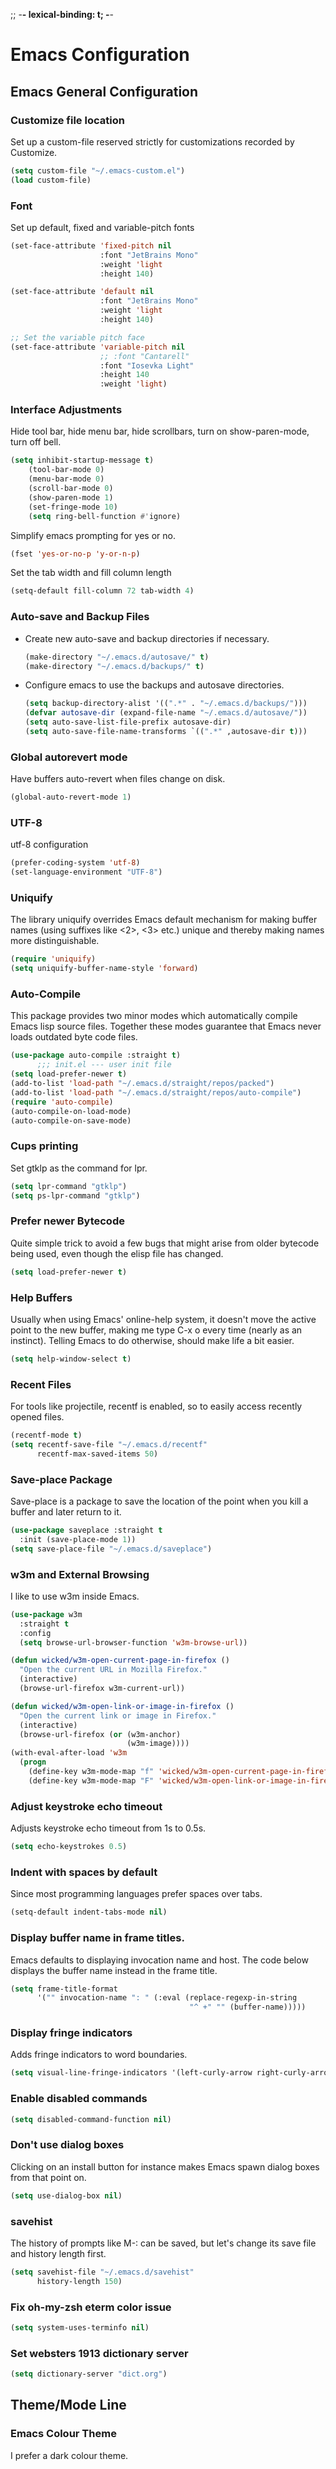 
;; -*- lexical-binding: t; -*-
#+STARTUP: fold

* Emacs Configuration
** Emacs General Configuration
*** Customize file location
Set up a custom-file reserved strictly for customizations recorded by Customize.

#+begin_src emacs-lisp
(setq custom-file "~/.emacs-custom.el")
(load custom-file)
#+end_src

*** Font
Set up default, fixed and variable-pitch fonts
#+begin_src emacs-lisp
(set-face-attribute 'fixed-pitch nil
                    :font "JetBrains Mono"
                    :weight 'light
                    :height 140)

(set-face-attribute 'default nil
                    :font "JetBrains Mono"
                    :weight 'light
                    :height 140)

;; Set the variable pitch face
(set-face-attribute 'variable-pitch nil
                    ;; :font "Cantarell"
                    :font "Iosevka Light"
                    :height 140
                    :weight 'light)
#+end_src

*** Interface Adjustments
Hide tool bar, hide menu bar, hide scrollbars, turn on show-paren-mode,
turn off bell.

#+begin_src emacs-lisp
(setq inhibit-startup-message t)
    (tool-bar-mode 0)
    (menu-bar-mode 0)
    (scroll-bar-mode 0)
    (show-paren-mode 1)
    (set-fringe-mode 10)
    (setq ring-bell-function #'ignore)
#+end_src

Simplify emacs prompting for yes or no.

#+begin_src emacs-lisp
(fset 'yes-or-no-p 'y-or-n-p)
#+end_src

Set the tab width and fill column length

#+begin_src emacs-lisp
(setq-default fill-column 72 tab-width 4)
#+end_src

*** Auto-save and Backup Files
- Create new auto-save and backup directories if necessary.
  #+begin_src emacs-lisp
(make-directory "~/.emacs.d/autosave/" t)
(make-directory "~/.emacs.d/backups/" t)
  #+end_src
- Configure emacs to use the backups and autosave directories.
  #+begin_src emacs-lisp
(setq backup-directory-alist '((".*" . "~/.emacs.d/backups/")))
(defvar autosave-dir (expand-file-name "~/.emacs.d/autosave/"))
(setq auto-save-list-file-prefix autosave-dir)
(setq auto-save-file-name-transforms `((".*" ,autosave-dir t)))
  #+end_src
*** Global autorevert mode
Have buffers auto-revert when files change on disk.
#+begin_src emacs-lisp
(global-auto-revert-mode 1)
#+end_src

*** UTF-8
utf-8 configuration

#+begin_src emacs-lisp
(prefer-coding-system 'utf-8)
(set-language-environment "UTF-8")
#+end_src

*** Uniquify
The library uniquify overrides Emacs default mechanism for making
buffer names (using suffixes like <2>, <3> etc.) unique and
thereby making names more distinguishable.

#+begin_src emacs-lisp
(require 'uniquify)
(setq uniquify-buffer-name-style 'forward)
#+end_src
*** Auto-Compile
This package provides two minor modes which automatically compile
Emacs lisp source files. Together these modes guarantee that Emacs never
loads outdated byte code files.

#+begin_src emacs-lisp
(use-package auto-compile :straight t)
      ;;; init.el --- user init file
(setq load-prefer-newer t)
(add-to-list 'load-path "~/.emacs.d/straight/repos/packed")
(add-to-list 'load-path "~/.emacs.d/straight/repos/auto-compile")
(require 'auto-compile)
(auto-compile-on-load-mode)
(auto-compile-on-save-mode)
#+end_src

*** Cups printing
Set gtklp as the command for lpr.

#+begin_src emacs-lisp
(setq lpr-command "gtklp")
(setq ps-lpr-command "gtklp")
#+end_src

*** Prefer newer Bytecode
Quite simple trick to avoid a few bugs that might arise from older
bytecode being used, even though the elisp file has changed.

#+begin_src emacs-lisp
(setq load-prefer-newer t)
#+end_src

*** Help Buffers
Usually when using Emacs' online-help system, it doesn't move the
active point to the new buffer, making me type C-x o every time
(nearly as an instinct). Telling Emacs to do otherwise, should make
life a bit easier.

#+begin_src emacs-lisp
(setq help-window-select t)
#+end_src

*** Recent Files
For tools like projectile, recentf is enabled, so to easily access
recently opened files.

#+begin_src emacs-lisp
(recentf-mode t)
(setq recentf-save-file "~/.emacs.d/recentf"
      recentf-max-saved-items 50)
#+end_src

*** Save-place Package
Save-place is a package to save the location of the point when you kill
a buffer and later return to it.

#+begin_src emacs-lisp
(use-package saveplace :straight t
  :init (save-place-mode 1))
(setq save-place-file "~/.emacs.d/saveplace")
#+end_src

*** w3m and External Browsing
I like to use w3m inside Emacs.

#+begin_src emacs-lisp
(use-package w3m
  :straight t
  :config
  (setq browse-url-browser-function 'w3m-browse-url))

(defun wicked/w3m-open-current-page-in-firefox ()
  "Open the current URL in Mozilla Firefox."
  (interactive)
  (browse-url-firefox w3m-current-url))

(defun wicked/w3m-open-link-or-image-in-firefox ()
  "Open the current link or image in Firefox."
  (interactive)
  (browse-url-firefox (or (w3m-anchor)
                          (w3m-image))))
(with-eval-after-load 'w3m
  (progn
    (define-key w3m-mode-map "f" 'wicked/w3m-open-current-page-in-firefox)
    (define-key w3m-mode-map "F" 'wicked/w3m-open-link-or-image-in-firefox)))
#+end_src

*** Adjust keystroke echo timeout
Adjusts keystroke echo timeout from 1s to 0.5s.

#+begin_src emacs-lisp
(setq echo-keystrokes 0.5)
#+end_src

*** Indent with spaces by default
Since most programming languages prefer spaces over tabs.

#+begin_src emacs-lisp
(setq-default indent-tabs-mode nil)
#+end_src

*** Display buffer name in frame titles.
Emacs defaults to displaying invocation name and host.
The code below displays the buffer name instead in the frame title.

#+begin_src emacs-lisp
(setq frame-title-format
      '("" invocation-name ": " (:eval (replace-regexp-in-string
                                        "^ +" "" (buffer-name)))))
#+end_src

*** Display fringe indicators
Adds fringe indicators to word boundaries.

#+begin_src emacs-lisp
(setq visual-line-fringe-indicators '(left-curly-arrow right-curly-arrow))
#+end_src

*** Enable disabled commands

#+begin_src emacs-lisp
(setq disabled-command-function nil)
#+end_src

*** Don't use dialog boxes
Clicking on an install button for instance makes Emacs
spawn dialog boxes from that point on.

#+begin_src emacs-lisp
(setq use-dialog-box nil)
#+end_src

*** savehist
The history of prompts like M-: can be saved, but let's change its
save file and history length first.

#+begin_src emacs-lisp
(setq savehist-file "~/.emacs.d/savehist"
      history-length 150)
#+end_src

*** Fix oh-my-zsh eterm color issue

#+begin_src emacs-lisp
(setq system-uses-terminfo nil)
#+end_src

*** Set websters 1913 dictionary server

#+begin_src emacs-lisp
(setq dictionary-server "dict.org")
#+end_src

** Theme/Mode Line
*** Emacs Colour Theme
I prefer a dark colour theme.

#+begin_src emacs-lisp
;;(straight-use-package 'dracula-theme)
;;(load-theme 'dracula t)
(use-package spacegray-theme
  :straight t
  :defer t)
(use-package doom-themes
  :straight t
  :defer t)
(load-theme 'doom-palenight t)
#+end_src

*** Powerline package for mode line
- Customize mode line with powerline theme.
  #+begin_src emacs-lisp
    (use-package powerline
      :straight t
      :config
      (require 'powerline)
      (powerline-center-theme))
  #+end_src
** Useful Packages and functions
*** Vertico package
#+begin_src emacs-lisp
;; Enable vertico
(use-package vertico
  :straight t
  :init
  (vertico-mode)

  ;; Different scroll margin
  ;; (setq vertico-scroll-margin 0)

  ;; Show more candidates
  ;; (setq vertico-count 20)

  ;; Grow and shrink the Vertico minibuffer
  ;; (setq vertico-resize t)

  ;; Optionally enable cycling for `vertico-next' and `vertico-previous'.
  ;; (setq vertico-cycle t)
  )

;; Persist history over Emacs restarts. Vertico sorts by history position.
(use-package savehist
  :straight t
  :init
  (savehist-mode))

;; A few more useful configurations...
(use-package emacs
  :straight t
  :init
  ;; Add prompt indicator to `completing-read-multiple'.
  ;; We display [CRM<separator>], e.g., [CRM,] if the separator is a comma.
  (defun crm-indicator (args)
    (cons (format "[CRM%s] %s"
                  (replace-regexp-in-string
                   "\\`\\[.*?]\\*\\|\\[.*?]\\*\\'" ""
                   crm-separator)
                  (car args))
          (cdr args)))
  (advice-add #'completing-read-multiple :filter-args #'crm-indicator)

  ;; Do not allow the cursor in the minibuffer prompt
  (setq minibuffer-prompt-properties
        '(read-only t cursor-intangible t face minibuffer-prompt))
  (add-hook 'minibuffer-setup-hook #'cursor-intangible-mode)

  ;; TAB cycle if there are only few candidates
  (setq completion-cycle-threshold 3)

  ;; Enable indentation+completion using the TAB key.
  ;; `completion-at-point' is often bound to M-TAB.
  (setq tab-always-indent 'complete)

  ;; Emacs 28: Hide commands in M-x which do not work in the current mode.
  ;; Vertico commands are hidden in normal buffers.
  ;; (setq read-extended-command-predicate
  ;;       #'command-completion-default-include-p)

  ;; Enable recursive minibuffers
  (setq enable-recursive-minibuffers t))
#+end_src
*** Orderless package
#+begin_src emacs-lisp
;; Optionally use the `orderless' completion style.
(use-package orderless
  :straight t
  :init
  ;; Configure a custom style dispatcher (see the Consult wiki)
  ;; (setq orderless-style-dispatchers '(+orderless-dispatch)
  ;;       orderless-component-separator #'orderless-escapable-split-on-space)
  (setq completion-styles '(orderless basic)
        completion-category-defaults nil
        completion-category-overrides '((file (styles partial-completion)))))
#+end_src
*** Consult package
#+begin_src emacs-lisp
;; Example configuration for Consult
(use-package consult
  :straight t
  ;; Replace bindings. Lazily loaded due by `use-package'.
  :bind (;; C-c bindings (mode-specific-map)
         ("C-c h" . consult-history)
         ("C-c m" . consult-mode-command)
         ("C-c k" . consult-kmacro)
         ;; C-x bindings (ctl-x-map)
         ("C-x M-:" . consult-complex-command)     ;; orig. repeat-complex-command
         ("C-x b" . consult-buffer)                ;; orig. switch-to-buffer
         ("C-x 4 b" . consult-buffer-other-window) ;; orig. switch-to-buffer-other-window
         ("C-x 5 b" . consult-buffer-other-frame)  ;; orig. switch-to-buffer-other-frame
         ("C-x r b" . consult-bookmark)            ;; orig. bookmark-jump
         ("C-x p b" . consult-project-buffer)      ;; orig. project-switch-to-buffer
         ;; Custom M-# bindings for fast register access
         ("M-#" . consult-register-load)
         ("M-'" . consult-register-store)          ;; orig. abbrev-prefix-mark (unrelated)
         ("C-M-#" . consult-register)
         ;; Other custom bindings
         ("M-y" . consult-yank-pop)                ;; orig. yank-pop
         ;; M-g bindings (goto-map)
         ("M-g e" . consult-compile-error)
         ("M-g f" . consult-flymake)               ;; Alternative: consult-flycheck
         ("M-g g" . consult-goto-line)             ;; orig. goto-line
         ("M-g M-g" . consult-goto-line)           ;; orig. goto-line
         ("M-g o" . consult-outline)               ;; Alternative: consult-org-heading
         ("M-g m" . consult-mark)
         ("M-g k" . consult-global-mark)
         ("M-g i" . consult-imenu)
         ("M-g I" . consult-imenu-multi)
         ;; M-s bindings (search-map)
         ("M-s d" . consult-find)
         ("M-s D" . consult-locate)
         ("M-s g" . consult-grep)
         ("M-s G" . consult-git-grep)
         ("M-s r" . consult-ripgrep)
         ("M-s l" . consult-line)
         ("M-s L" . consult-line-multi)
         ("M-s m" . consult-multi-occur)
         ("M-s k" . consult-keep-lines)
         ("M-s u" . consult-focus-lines)
         ;; Isearch integration
         ("M-s e" . consult-isearch-history)
         :map isearch-mode-map
         ("M-e" . consult-isearch-history)         ;; orig. isearch-edit-string
         ("M-s e" . consult-isearch-history)       ;; orig. isearch-edit-string
         ("M-s l" . consult-line)                  ;; needed by consult-line to detect isearch
         ("M-s L" . consult-line-multi)            ;; needed by consult-line to detect isearch
         ;; Minibuffer history
         :map minibuffer-local-map
         ("M-s" . consult-history)                 ;; orig. next-matching-history-element
         ("M-r" . consult-history))                ;; orig. previous-matching-history-element

  ;; Enable automatic preview at point in the *Completions* buffer. This is
  ;; relevant when you use the default completion UI.
  :hook (completion-list-mode . consult-preview-at-point-mode)

  ;; The :init configuration is always executed (Not lazy)
  :init

  ;; Optionally configure the register formatting. This improves the register
  ;; preview for `consult-register', `consult-register-load',
  ;; `consult-register-store' and the Emacs built-ins.
  (setq register-preview-delay 0.5
        register-preview-function #'consult-register-format)

  ;; Optionally tweak the register preview window.
  ;; This adds thin lines, sorting and hides the mode line of the window.
  (advice-add #'register-preview :override #'consult-register-window)

  ;; Use Consult to select xref locations with preview
  (setq xref-show-xrefs-function #'consult-xref
        xref-show-definitions-function #'consult-xref)

  ;; Configure other variables and modes in the :config section,
  ;; after lazily loading the package.
  :config

  ;; Optionally configure preview. The default value
  ;; is 'any, such that any key triggers the preview.
  ;; (setq consult-preview-key 'any)
  ;; (setq consult-preview-key (kbd "M-."))
  ;; (setq consult-preview-key (list (kbd "<S-down>") (kbd "<S-up>")))
  ;; For some commands and buffer sources it is useful to configure the
  ;; :preview-key on a per-command basis using the `consult-customize' macro.
  (consult-customize
   consult-theme :preview-key '(:debounce 0.2 any)
   consult-ripgrep consult-git-grep consult-grep
   consult-bookmark consult-recent-file consult-xref
   consult--source-bookmark consult--source-file-register
   consult--source-recent-file consult--source-project-recent-file
   ;; :preview-key (kbd "M-.")
   :preview-key '(:debounce 0.4 any))

  ;; Optionally configure the narrowing key.
  ;; Both c and C-+ work reasonably well.
  (setq consult-narrow-key "<") ;; (kbd "C-+")

  ;; Optionally make narrowing help available in the minibuffer.
  ;; You may want to use `embark-prefix-help-command' or which-key instead.
  ;; (define-key consult-narrow-map (vconcat consult-narrow-key "?") #'consult-narrow-help)

  ;; By default `consult-project-function' uses `project-root' from project.el.
  ;; Optionally configure a different project root function.
  ;; There are multiple reasonable alternatives to chose from.
  ;;;; 1. project.el (the default)
  ;; (setq consult-project-function #'consult--default-project--function)
  ;;;; 2. projectile.el (projectile-project-root)
  ;; (autoload 'projectile-project-root "projectile")
  ;; (setq consult-project-function (lambda (_) (projectile-project-root)))
  ;;;; 3. vc.el (vc-root-dir)
  ;; (setq consult-project-function (lambda (_) (vc-root-dir)))
  ;;;; 4. locate-dominating-file
  ;; (setq consult-project-function (lambda (_) (locate-dominating-file "." ".git")))
)
#+end_src
*** Marginalia package
#+begin_src emacs-lisp
;; Enable rich annotations using the Marginalia package
(use-package marginalia
  :straight t
  ;; Either bind `marginalia-cycle' globally or only in the minibuffer
  :bind (("M-A" . marginalia-cycle)
         :map minibuffer-local-map
         ("M-A" . marginalia-cycle))

  ;; The :init configuration is always executed (Not lazy!)
  :init

  ;; Must be in the :init section of use-package such that the mode gets
  ;; enabled right away. Note that this forces loading the package.
  (marginalia-mode))
#+end_src
*** Corfu package
#+begin_src emacs-lisp
(use-package corfu
  :straight t
  ;; Optional customizations
  ;; :custom
  ;; (corfu-cycle t)                ;; Enable cycling for `corfu-next/previous'
  ;; (corfu-auto t)                 ;; Enable auto completion
  ;; (corfu-separator ?\s)          ;; Orderless field separator
  ;; (corfu-quit-at-boundary nil)   ;; Never quit at completion boundary
  ;; (corfu-quit-no-match nil)      ;; Never quit, even if there is no match
  ;; (corfu-preview-current nil)    ;; Disable current candidate preview
  ;; (corfu-preselect-first nil)    ;; Disable candidate preselection
  ;; (corfu-on-exact-match nil)     ;; Configure handling of exact matches
  ;; (corfu-scroll-margin 5)        ;; Use scroll margin

  ;; Enable Corfu only for certain modes.
  ;; :hook ((prog-mode . corfu-mode)
  ;;        (shell-mode . corfu-mode)
  ;;        (eshell-mode . corfu-mode))

  ;; Recommended: Enable Corfu globally.
  ;; This is recommended since Dabbrev can be used globally (M-/).
  ;; See also `corfu-excluded-modes'.
  :init
  (global-corfu-mode))
#+end_src
*** Embark package
#+begin_src emacs-lisp
(use-package embark
  :straight t

  :bind
  (("C-." . embark-act)         ;; pick some comfortable binding
   ("C-;" . embark-dwim)        ;; good alternative: M-.
   ("C-h B" . embark-bindings)) ;; alternative for `describe-bindings'

  :init

  ;; Optionally replace the key help with a completing-read interface
  (setq prefix-help-command #'embark-prefix-help-command)

  :config

  ;; Hide the mode line of the Embark live/completions buffers
  (add-to-list 'display-buffer-alist
               '("\\`\\*Embark Collect \\(Live\\|Completions\\)\\*"
                 nil
                 (window-parameters (mode-line-format . none)))))

;; Consult users will also want the embark-consult package.
(use-package embark-consult
  :straight t ; only need to install it, embark loads it after consult if found
  :hook
  (embark-collect-mode . consult-preview-at-point-mode))
#+end_src
*** Consult LSP
#+begin_src emacs-lisp
(use-package consult-lsp
  :straight t)
#+end_src
*** Amx mode
Amx is an alternative interface for M-x in Emacs.

#+begin_src emacs-lisp
(use-package amx :straight t)
#+end_src

*** Swiper package
A generic completion method for emacs.

#+begin_src emacs-lisp
;; (use-package swiper :straight t)
;; (ivy-mode)
;; (setq ivy-use-virtual-buffers t)
;; (setq enable-recursive-minibuffers t)
;; (global-set-key "\C-s" 'swiper)
;; (global-set-key (kbd "C-c C-r") 'ivy-resume)
;; (global-set-key (kbd "<f6>") 'ivy-resume)
;; (global-set-key (kbd "M-x") 'counsel-M-x)
;; ;;(global-set-key (kbd "M-x") 'amx)
;; (global-set-key (kbd "C-x C-f") 'counsel-find-file)
;; (global-set-key (kbd "<f1> f") 'counsel-describe-function)
;; (global-set-key (kbd "<f1> v") 'counsel-describe-variable)
;; (global-set-key (kbd "<f1> l") 'counsel-load-library)
;; (global-set-key (kbd "<f2> i") 'counsel-info-lookup-symbol)
;; (global-set-key (kbd "<f2> u") 'counsel-unicode-char)
;; (global-set-key (kbd "C-c g") 'counsel-git)
;; (global-set-key (kbd "C-c j") 'counsel-git-grep)
;; (global-set-key (kbd "C-c k") 'counsel-ag)
;; (global-set-key (kbd "C-x l") 'counsel-locate)
;; (global-set-key (kbd "C-S-o") 'counsel-rhythmbox)
;; (define-key read-expression-map (kbd "C-r") 'counsel-expression-history)
#+end_src

*** Calfw Package
Calendar framework for Emacs.

#+begin_src emacs-lisp
(use-package calfw
  :straight t
  :config
  (require 'calfw))
(use-package calfw-org
  :straight t
  :config
  (require 'calfw-org))
#+end_src

*** Lorem Ipsum
Add filler lorem ipsum text to Emacs.

#+begin_src emacs-lisp
(straight-use-package 'lorem-ipsum)
(require 'lorem-ipsum)
(global-set-key (kbd "C-c C-i s") 'lorem-ipsum-insert-sentences)
(global-set-key (kbd "C-c C-i p") 'lorem-ipsum-insert-paragraphs)
(global-set-key (kbd "C-c C-i l") 'lorem-ipsum-insert-list)
#+end_src

*** Rainbow delimiters
Rainbow delimiters is a "rainbow parentheses"-like mode which highlights
parentheses, brackets or braces according to their depth.

#+begin_src emacs-lisp
(straight-use-package 'rainbow-delimiters)
(require 'rainbow-delimiters)
(add-hook 'prog-mode-hook #'rainbow-delimiters-mode)
#+end_src

*** Rainbow mode
Every time emacs encounters a hexadecimal code that resembles a
color, it will automatically highlight it in the appropriate color.

#+begin_src emacs-lisp
(use-package rainbow-mode
  :straight t
  :init
  (add-hook 'prog-mode-hook 'rainbow-mode))
#+end_src

*** Dired-rainbow package

#+begin_src emacs-lisp
(use-package dired-rainbow
  :straight t
  :defer 2
  :config
  (dired-rainbow-define-chmod directory "#6cb2eb" "d.*")
  (dired-rainbow-define html "#eb5286" ("css" "less" "sass" "scss" "htm" "html" "jhtm" "mht" "eml" "mustache" "xhtml"))
  (dired-rainbow-define xml "#f2d024" ("xml" "xsd" "xsl" "xslt" "wsdl" "bib" "json" "msg" "pgn" "rss" "yaml" "yml" "rdata"))
  (dired-rainbow-define document "#9561e2" ("docm" "doc" "docx" "odb" "odt" "pdb" "pdf" "ps" "rtf" "djvu" "epub" "odp" "ppt" "pptx"))
  (dired-rainbow-define markdown "#ffed4a" ("org" "etx" "info" "markdown" "md" "mkd" "nfo" "pod" "rst" "tex" "textfile" "txt"))
  (dired-rainbow-define database "#6574cd" ("xlsx" "xls" "csv" "accdb" "db" "mdb" "sqlite" "nc"))
  (dired-rainbow-define media "#de751f" ("mp3" "mp4" "mkv" "MP3" "MP4" "avi" "mpeg" "mpg" "flv" "ogg" "mov" "mid" "midi" "wav" "aiff" "flac"))
  (dired-rainbow-define image "#f66d9b" ("tiff" "tif" "cdr" "gif" "ico" "jpeg" "jpg" "png" "psd" "eps" "svg"))
  (dired-rainbow-define log "#c17d11" ("log"))
  (dired-rainbow-define shell "#f6993f" ("awk" "bash" "bat" "sed" "sh" "zsh" "vim"))
  (dired-rainbow-define interpreted "#38c172" ("py" "ipynb" "rb" "pl" "t" "msql" "mysql" "pgsql" "sql" "r" "clj" "cljs" "scala" "js"))
  (dired-rainbow-define compiled "#4dc0b5" ("asm" "cl" "lisp" "el" "c" "h" "c++" "h++" "hpp" "hxx" "m" "cc" "cs" "cp" "cpp" "go" "f" "for" "ftn" "f90" "f95" "f03" "f08" "s" "rs" "hi" "hs" "pyc" ".java"))
  (dired-rainbow-define executable "#8cc4ff" ("exe" "msi"))
  (dired-rainbow-define compressed "#51d88a" ("7z" "zip" "bz2" "tgz" "txz" "gz" "xz" "z" "Z" "jar" "war" "ear" "rar" "sar" "xpi" "apk" "xz" "tar"))
  (dired-rainbow-define packaged "#faad63" ("deb" "rpm" "apk" "jad" "jar" "cab" "pak" "pk3" "vdf" "vpk" "bsp"))
  (dired-rainbow-define encrypted "#ffed4a" ("gpg" "pgp" "asc" "bfe" "enc" "signature" "sig" "p12" "pem"))
  (dired-rainbow-define fonts "#6cb2eb" ("afm" "fon" "fnt" "pfb" "pfm" "ttf" "otf"))
  (dired-rainbow-define partition "#e3342f" ("dmg" "iso" "bin" "nrg" "qcow" "toast" "vcd" "vmdk" "bak"))
  (dired-rainbow-define vc "#0074d9" ("git" "gitignore" "gitattributes" "gitmodules"))
  (dired-rainbow-define-chmod executable-unix "#38c172" "-.*x.*"))
#+end_src

*** Define Word Package
Lets you find the definition of a word.

#+begin_src emacs-lisp
(use-package define-word
  :straight t
  :defer t
  :bind (("C-c d" . define-word-at-point)
         ("C-c D" . define-word))
  :config
  (setq define-word-default-service 'webster))
;;(global-set-key (kbd "C-c d") 'define-word-at-point)
;;(global-set-key (kbd "C-c D") 'define-word)
#+end_src

*** Fuzzy Search
An Emacs frontend fof fzf.

#+begin_src emacs-lisp
(use-package fzf :straight t)
#+end_src

*** Zsh function
A little function to a zsh in ansi-term.

#+begin_src emacs-lisp
(defun my-zsh ()
  (interactive)
  (ansi-term "zsh"))
#+end_src

*** Highlight indent guides package
Emacs minor mode to highlight indentation.

#+begin_src emacs-lisp
(straight-use-package 'highlight-indent-guides)
(setq highlight-indent-guides-method 'column)
(add-hook 'prog-mode-hook 'highlight-indent-guides-mode)
#+end_src

*** PowerThesaurus

#+begin_src emacs-lisp
(use-package powerthesaurus
  :straight t)
#+end_src

*** Hyperbole

#+begin_src emacs-lisp
(use-package hyperbole
  :straight t
  :config
  (setq hbmap:dir-user "~/gtd/hyperbole/")
  (setq hyrolo-file-list '("~/gtd/hyperbole/ideas.org"))
  (setq hyrolo-date-format "%Y-%m-%d %H:%M:%S"))
#+end_src

*** Inform package

#+begin_src emacs-lisp
(use-package inform
  :straight t
  :config
  (require 'inform))
#+end_src

*** Drag-Stuff
#+begin_src emacs-lisp
(use-package drag-stuff
  :straight t
  :config
  (require 'drag-stuff)
  (drag-stuff-global-mode 1)
  (drag-stuff-define-keys))
#+end_src
*** Pdf-view-restore package
#+begin_src emacs-lisp
(use-package pdf-view-restore
  :straight t
  :after pdf-tools
  :config
  (add-hook 'pdf-view-mode-hook 'pdf-view-restore-mode))
#+end_src
** Keybindings
*** Which key package
This package displays the key bindings following your currently
entered incomplete command (a prefix) in a popup.

#+begin_src emacs-lisp
(use-package which-key
  :straight t
  :config
  (require 'which-key)
  (which-key-mode))
#+end_src

*** Revert buffer f5 keybinding
Set keybinding for revert-buffer.

#+begin_src emacs-lisp
(global-set-key (kbd "<f5>") 'revert-buffer)
#+end_src

*** Visit emacs configuration file C-c e keybinding
Quick keybinding to edit ~/.emacs.d/myinit.org with C-c e keybinding.

#+begin_src emacs-lisp
(defun config-visit ()
  (interactive)
  (find-file "~/.emacs.d/myinit.org"))
(global-set-key (kbd "C-c e") 'config-visit)
#+end_src

*** Reload Configuration file C-c r
Reloads ~/.emacs.d/myinit.org with C-c r keybinding.

#+begin_src emacs-lisp
(defun config-reload ()
  "Reloads ~/.emacs.d/myinit.org at runtime"
  (interactive)
  (org-babel-load-file (expand-file-name "~/.emacs.d/myinit.org")))
(global-set-key (kbd "C-c r") 'config-reload)
#+end_src

*** Find other file with meta-o keybinding
Use this keybinding to go to header files in c/c++.

#+begin_src emacs-lisp
(defvar my-cpp-other-file-alist
  '(("\\.cpp\\'" (".hpp" ".ipp"))
    ("\\.ipp\\'" (".hpp" ".cpp"))
    ("\\.hpp\\'" (".ipp" ".cpp"))
    ("\\.cxx\\'" (".hxx" ".ixx"))
    ("\\.ixx\\'" (".cxx" ".hxx"))
    ("\\.hxx\\'" (".ixx" ".cxx"))
    ("\\.c\\'" (".h"))
    ("\\.h\\'" (".c"))
    ))

(setq-default ff-other-file-alist 'my-cpp-other-file-alist)
(add-hook
 'c-mode-hook
 (lambda ()
   (local-set-key (kbd "M-o") #'ff-find-other-file)))
#+end_src

*** Hydra Package
This is a package for GNU Emacs that can be used to tie related
commands into a family of short bindings with a common prefix - a Hydra.

#+begin_src emacs-lisp
(use-package hydra :straight t)
#+end_src

*** Ibuffer Keybinding
Ibuffer ([[https://www.emacswiki.org/emacs/IbufferMode][Ibuffer mode]]) is an advanced replacement for BufferMenu, which
lets you operate on buffers much in the same manner as Dired. Set the
keybinding and the rest of the configuration below sorts buffers nicely.

#+begin_src emacs-lisp
(global-set-key (kbd "C-x C-b") 'ibuffer)
(setq ibuffer-saved-filter-groups
      (quote (("default"
               ("dired" (mode . dired-mode))
               ("org" (name . "^.*org$"))

               ("web" (or (mode . web-mode) (mode . js2-mode)))
               ("shell" (or (mode . eshell-mode) (mode . shell-mode)))
               ("mu4e" (name . "\*mu4e\*"))
               ("programming" (or
                               (mode . python-mode)
                               (mode . c++-mode)))
               ("emacs" (or
                         (name . "^\\*scratch\\*$")
                         (name . "^\\*Messages\\*$")))
               ))))
(add-hook 'ibuffer-mode-hook
          (lambda ()
            (ibuffer-auto-mode 1)
            (ibuffer-switch-to-saved-filter-groups "default")))

;; don't show these
;;(add-to-list 'ibuffer-never-show-predicates "zowie")
;; Don't show filter groups if there are no buffers in that group
(setq ibuffer-show-empty-filter-groups nil)

;; Don't ask for confirmation to delete marked buffers
(setq ibuffer-expert t)
#+end_src

*** Switch Default Search Keybindings
Swap search keybindings for regular expression aware ones. I have
this disabled in my configuration at the moment.

#+begin_src emacs-lisp
;;(global-set-key (kbd "C-s") 'isearch-forward-regexp)
;;(global-set-key (kbd "C-r") 'isearch-backward-regexp)
;;(global-set-key (kbd "C-M-s") 'isearch-forward)
;;(global-set-key (kbd "C-M-r") 'isearch-backward)
#+end_src

*** Helpful package

#+begin_src emacs-lisp
(use-package helpful :straight t
  :custom
  (counsel-describe-function-function #'helpful-callable)
  (counsel-describe-variable-function #'helpful-variable)
  :bind
  ([remap describe-function] . counsel-describe-function)
  ([remap describe-command] . helpful-command)
  ([remap describe-variable] . counsel-describe-variable)
  ([remap describe-key] . helpful-key))
#+end_src

** IRC
*** ZNC Package
ZNC package that allows emacs to talk to znc irc server.

#+begin_src emacs-lisp
(straight-use-package 'znc)
#+end_src

*** ERC Customization
Set up ERC.

#+begin_src emacs-lisp
(use-package erc
  :straight t
  :config
  (add-to-list 'erc-modules 'notifications)
  ;; (add-to-list 'erc-modules 'spelling)
  (require 'erc-desktop-notifications)
  (erc-update-modules))

;; Make ERC client hide chat JOINS/PARTS/QUITS
(setq erc-hide-list '("JOIN" "MODE" "NICK" "PART" "QUIT"
                      "324" "329" "332" "333" "353" "477"))

;; Use erc-fill to make for more visually pleasing display
(setq erc-fill-function 'erc-fill-static)
(setq erc-fill-static-center 15)


;; Set ERC client to ignore server messages
(setq erc-server-303-functions nil)

;; Change prompt for each channel buffer to match the channel name.
(setq erc-prompt (lambda () (concat "[" (buffer-name) "]")))

;; Add package erc-scrolltoplace
(straight-use-package 'erc-scrolltoplace)
(require 'erc-scrolltoplace)
(add-to-list 'erc-modules 'scrolltoplace)
(erc-update-modules)

;; Receive a notificatiion when getting a private message/nickname mentioned.
(defun my/erc-notify (nickname message)
  "Displays a notification message for ERC."
  (let* ((channel (buffer-name))
         (nick (erc-hl-nicks-trim-irc-nick nickname))
         (title (if (string-match-p (concat "^" nickname) channel)
                    nick
                  (concat nick " (" channel ")")))
         (msg (s-trim (s-collapse-whitespace message))))
    (alert (concat nick ": " msg) :title title)))
#+end_src

*** ERC-hl-nicks package
Package to make emacs irc client to highlight nicknames.

#+begin_src emacs-lisp
(use-package erc-hl-nicks
  :straight t)
#+end_src

** Org mode
*** Org General Configuration
This section configures org mode for my needs.

#+begin_src emacs-lisp
(require 'org-id)
(setq org-id-link-to-org-use-id 'create-if-interactive)
(setq org-habit-show-all-today t)
(setq org-agenda-start-with-log-mode t)
(setq org-log-done 'time)
(setq org-log-into-drawer t)
(setq org-agenda-start-on-weekday 0)
;;(setq org-log-repeat nil)
(setq org-log-reschedule 'time)
;;(setq org-todo-repeat-to-state "REPEAT")


(setq org-agenda-files (list "~/gtd/tasks.org"
                             "~/gtd/habits.org"
                             "~/gtd/goals.org"
                             "~/gtd/birthdays.org"))

(setq org-refile-targets '((nil :maxlevel . 9)
                           (org-agenda-files :maxlevel . 3)
                           (org-buffer-list :maxlevel . 2)))

;; Save Org buffers after refiling!
(advice-add 'org-refile :after 'org-save-all-org-buffers)

;; Refile in a single go
(setq org-outline-path-complete-in-steps nil)
(setq org-refile-use-outline-path 'file)
(setq org-refile-allow-creating-parent-nodes 'confirm)

;; other useful settings
(setq org-clock-into-drawer "CLOCKING")
(setq org-export-with-smart-quotes t)
(setq org-src-fontify-natively t)
(setq org-src-window-setup 'current-window)
(add-hook 'org-mode-hook 'org-indent-mode)
(setq org-confirm-babel-evaluate nil)

(setq org-startup-indented t
      org-cycle-include-plain-lists 'integrate
      org-return-follows-link t
      org-src-fontify-natively t
      org-src-preserve-indentation t
      org-enforce-todo-dependencies t
      org-track-ordered-property-with-tag t
      org-agenda-dim-blocked-tasks t
      org-enforce-todo-checkbox-dependencies t
      org-attach-use-inheritance t
      org-use-property-inheritance t
      org-link-frame-setup '((file . find-file)))

(setq org-agenda-include-diary t
      diary-display-function #'diary-fancy-display)
     (add-hook 'diary-list-entries-hook #'diary-include-other-diary-files)
     (add-hook 'diary-list-entries-hook #'diary-sort-entries t)

(setq org-export-backends '(ascii beamer html latex md))

(require 'org-habit)
(add-to-list 'org-modules 'org-habit)
(setq org-habit-graph-column 60)

(setq org-clock-sound t) ;; Standard Emacs beep
(setq org-clock-sound "~/sounds/Smallbell.wav") ;; Play this sound file, fall back to beep
(add-to-list 'org-emphasis-alist
             '("*" (:foreground "green")
               ))
(add-hook 'org-mode-hook 'org-cdlatex-mode)
#+end_src

*** Configure org contrib

#+begin src emacs-lisp
(straight-use-package 'org-contrib)
#+end_src

*** Org-ellipsis

#+begin_src emacs-lisp
(setq org-ellipsis " ▼")
#+end_src

*** Open Org agenda on startup
Automatically open org agenda on startup.

#+begin_src emacs-lisp
;;(org-agenda nil "a")
(add-hook 'after-init-hook 'org-agenda-list)
#+end_src

*** Org-agenda-list-current-buffer function

#+begin_src emacs-lisp
(defun my/org-agenda-list-current-buffer ()
  (interactive)
  (let ((org-agenda-files (list (buffer-file-name (current-buffer)))))
      (call-interactively #'org-agenda)))
#+end_src

*** Org mode Keybindings
The default keybindings for org-mode agenda, storing a link, and org capture.

#+begin_src emacs-lisp
(global-set-key "\C-cl" 'org-store-link)
(global-set-key "\C-ca" 'org-agenda)
(global-set-key "\C-cc" 'org-capture)
(global-set-key "\C-cb" 'org-switchb)
(global-set-key (kbd "<f11>") 'org-clock-goto)
(global-set-key (kbd "C-<f11>") 'org-clock-in)
(global-set-key (kbd "M-<f11>") 'org-clock-out)
#+end_src

*** Org-superstar-mode (org bullet mode)
This mode replaces org stars with fancier bullets.

#+begin_src emacs-lisp
(straight-use-package 'org-superstar)
(require 'org-superstar)
(add-hook 'org-mode-hook (lambda () (org-superstar-mode 1)))
(org-superstar-configure-like-org-bullets)
#+end_src

*** Org TODO Keywords
Setup org TODO keywords.


#+begin_src emacs-lisp
;; org TODO Keywords
(setq org-todo-keywords
      '((sequence "REPEAT(r)" "NEXT(n@/!)" "TODO(t@/!)" "WAITING(w@/!)" "SOMEDAY(s@/!)" "PROJ(p)" "|" "DONE(d@)" "CANCELLED(c@)")))

(setq org-todo-keyword-faces
      (quote (("TODO" :foreground "red" :weight bold)
              ("NEXT" :foreground "#00ffff" :weight bold)
              ("REPEAT" :foreground "magenta" :weight bold)
              ("WAITING" :foreground "orange" :weight bold)
              ("SOMEDAY" :foreground "cyan" :weight bold)
              ("PROJ" :foreground "#ffc252" :weight bold)
              ("DONE" :foreground "green" :weight bold)
              ("CANCELLED" :foreground "yellow" :weight bold))))

(setq org-tag-alist
      '((:startgroup)
        ;; Put mutually exclusive tags here
        (:endgroup)
        ("@errand" . ?E)
        ("@home" . ?H)
        ("@work" . ?W)
        ("agenda" . ?a)
        ("planning" . ?p)
        ("publish" . ?P)
        ("batch" . ?b)
        ("note" . ?n)
        ("idea" . ?i)))

;; Configure custom agenda views
(setq org-agenda-custom-commands
      '(("d" "Dashboard"
         ((agenda "" ((org-deadline-warning-days 7)))
          (todo "NEXT"
                ((org-agenda-overriding-header "Next Tasks")))
          (tags-todo "ACTIVE" ((org-agenda-overriding-header "Active Projects")))))

        ("n" "Next Tasks"
         ((todo "NEXT"
                ((org-agenda-overriding-header "Next Tasks")))))

        ("W" "Work Tasks" tags-todo "+work-email")

        ;; Low-effort next actions
        ("e" tags-todo "+TODO=\"NEXT\"+Effort<15&+Effort>0"
         ((org-agenda-overriding-header "Low Effort Tasks")
          (org-agenda-max-todos 20)
          (org-agenda-files org-agenda-files)))

        ("w" "Workflow Status"
         ((todo "WAITING"
                ((org-agenda-overriding-header "Waiting on External")
                 (org-agenda-files org-agenda-files)))
          (todo "TODO"
                ((org-agenda-overriding-header "TODO")
                 (org-agenda-files org-agenda-files)))
          (todo "SOMEDAY"
                ((org-agenda-overriding-header "Someday")
                 (org-agenda-todo-list-sublevels nil)
                 (org-agenda-files org-agenda-files)))
          (todo "PROJ"
                ((org-agenda-overriding-header "Project Backlog")
                 (org-agenda-todo-list-sublevels nil)
                 (org-agenda-files org-agenda-files)))
          (todo "NEXT"
                ((org-agenda-overriding-header "Ready for Action")
                 (org-agenda-files org-agenda-files)))
          (tags-todo  "ACTIVE"
                      ((org-agenda-overriding-header "Active Projects")
                       (org-agenda-files org-agenda-files)))
          (todo "DONE"
                ((org-agenda-overriding-header "Completed Items")
                 (org-agenda-files org-agenda-files)))
          (todo "CANCELLED"
                ((org-agenda-overriding-header "Cancelled Projects")
                 (org-agenda-files org-agenda-files)))))))
#+end_src

*** Org Mode Latex Preview
Preview pdf's with dvipng.

#+begin_src emacs-lisp
(setq org-latex-create-formula-image-program 'dvipng)
#+end_src

*** Catch Invisible Edits
Prevent invisible edits in org mode.

#+begin_src emacs-lisp
(setq org-catch-invisible-edits 'show-and-error)
#+end_src

*** Get Org Mode To Use Alphabetical Lists
Configure org to use alphabetical lists.

#+begin_src emacs-lisp
(setq org-alphabetical-lists t)
#+end_src

*** Structure Templates

#+begin_src emacs-lisp
(add-to-list 'org-structure-template-alist '("sh" . "src shell"))
(add-to-list 'org-structure-template-alist '("el" . "src emacs-lisp"))
(add-to-list 'org-structure-template-alist '("py" . "src python"))
#+end_src

*** Org babel evaluation setup
Configure orb babel for programming languages.

#+begin_src emacs-lisp
(org-babel-do-load-languages 'org-babel-load-languages '((emacs-lisp . t) (python . t) (js . t) (ruby . t)))
(setq org-config-babel-evaluate nil)
#+end_src

*** Ox-reveal for presentations
Let's org use reveal.js for creating and exporting presentations.

#+begin_src emacs-lisp
(straight-use-package 'org-re-reveal)
(setq org-reveal-root "http://cdn.jsdelivr.net/reveal.js/3.0.0/")
(setq org-reveal-mathjax t)
#+end_src

*** Org Capture
Some useful org capture templates.

#+begin_src emacs-lisp
(setq org-default-notes-file "~/gtd/notes.org")
(setq org-capture-templates
      '(("t" "Tasks / Projects")
        ("tt" "Task" entry (file+olp "~/gtd/tasks.org" "Inbox")
         (file "~/gtd/tpl-todo.txt"))
        ("d" "Daily Plan")
        ("dp" "Plan" entry (file+olp+datetree "~/gtd/dailyplan.org")
         (file "~/gtd/tpl-dailyplan.txt"))
        ("j" "Journal Entries")
        ("jj" "Journal" entry
         (file+olp+datetree "~/gtd/Journal.org")
         "\n* %<%I:%M %p> - Journal :journal:\n\n%?\n\n"
         ;; ,(dw/read-file-as-string "~/Notes/Templates/Daily.org")
         :clock-in :clock-resume
         :empty-lines 1)
        ("n" "Notes")
        ("nn" "Notes" entry (file+headline "~/gtd/notes.org" "Notes")
         "* %?   \n  %i\n  %u\n  %a")
        ("l" "Link")
        ("ll" "Link" entry(file+headline "~/gtd/links.org" "Links")
         "* %? %^L %^g \n%T" :prepend t)
        ("g" "Goals")
        ("gg" "Goal" entry (file+headline "~/gtd/goals.org" "Goals") (file "~/gtd/tpl-goal.org"))
        ("p" "Projects")
        ("pp" "Project" entry (file+headline "~/gtd/tasks.org" "Projects")(file "~/gtd/tpl-projects.txt"))
        ("b" "Books")
        ("bb" "Add book to read" entry (file+headline "~/gtd/tasks.org" "Books to read") (file "~/gtd/tpl-book.txt") :empty-lines-after 2)
        ("s" "Someday")
        ("ss" "Someday" entry (file+headline "~/gtd/tasks.org" "Someday") "* %i%? \n %U")
        ("w" "Waiting")
        ("ww" "Waiting" entry (file+headline "~/gtd/tasks.org" "Waiting") (file "~/gtd/tpl-waiting.txt"))
        ))
#+end_src

*** Org split-line behaviour on M-RET
Set the behaviour of org split-line.

#+begin_src emacs-lisp
(setq org-M-RET-may-split-line nil)
#+end_src

*** Org Hydra for Clocking
This is a hydra to make org mode clocking easier.
Taken from here http://mbork.pl/2018-03-18_My_Org-mode_hydra

#+begin_src emacs-lisp
(defhydra hydra-org (:color blue :timeout 12 :columns 4)
  "Org commands"
  ("i" (lambda () (interactive) (org-clock-in '(4))) "Clock in")
  ("o" org-clock-out "Clock out")
  ("q" org-clock-cancel "Cancel a clock")
  ("<f10>" org-clock-in-last "Clock in the last task")
  ("j" (lambda () (interactive) (org-clock-goto '(4))) "Go to a clock"))
(global-set-key (kbd "<f10>") 'hydra-org/body)
#+end_src

*** Org Twitter Bootstrap package
Include the bootstrap package for exporting.

#+begin_src emacs-lisp
(straight-use-package 'ox-twbs)
#+end_src

*** Org-cliplink
A simple command that takes a URL from the clipboard and inserts an
org-mode link with a title of a page found by the URL into the current buffer.

#+begin_src emacs-lisp
(straight-use-package 'org-cliplink)
(global-set-key (kbd "C-x p i") 'org-cliplink)
#+end_src

*** Create an ID and copy the UUID to the clipboard

#+begin_src emacs-lisp
(defun my/copy-idlink-to-clipboard() "Copy an ID link with the
headline to killring, if no ID is there then create a new unique
ID. This function works only in org-mode or org-agenda buffers.
The purpose of this function is to easily construct id:-links to
org-mode items. If its assigned to a key it saves you marking the
text and copying to the killring."
(interactive)
(when (eq major-mode 'org-agenda-mode)
(org-agenda-show)
(org-agenda-goto))
(when (eq major-mode 'org-mode) ; do this only in org-mode buffers
(setq mytmphead (nth 4 (org-heading-components)))
(setq mytmpid (funcall 'org-id-get-create))
(setq mytmplink (format "[[id:%s][%s]]" mytmpid mytmphead))
(kill-new mytmplink)
(message "Copied %s to killring (clipboard)" mytmplink)
))
(global-set-key (kbd "<f6>") 'my/copy-idlink-to-clipboard)
#+end_src

*** Clear checkboxes when repeating task marked done

#+begin_src emacs-lisp
(defun org-reset-checkbox-state-maybe ()
"Reset all checkboxes in an entry
if the `RESET_CHECK_BOXES' property is set"
(interactive "∗")
(if (org-entry-get (point) "RESET_CHECK_BOXES")
    (org-reset-checkbox-state-subtree)))

(defun org-checklist ()
  (when (member org-state org-done-keywords)
    (org-reset-checkbox-state-maybe)))

(defun my-clockfiles ()
  (append org-agenda-files
          (file-expand-wildcards "~/gtd/track∗.org")))

(add-hook 'org-after-todo-state-change-hook 'org-checklist)
#+end_src

*** Org-roam

#+begin_src emacs-lisp
(use-package emacsql-sqlite3
  :straight t
  :config
  (require 'emacsql-sqlite3))

(defun my/org-roam-filter-by-tag (tag-name)
  (lambda (node)
    (member tag-name (org-roam-node-tags node))))

(defun my/org-roam-project-finalize-hook ()
  "Adds the captured project file to `org-agenda-files' if the
capture was not aborted."
  ;; Remove the hook since it was added temporarily
  (remove-hook 'org-capture-after-finalize-hook #'my/org-roam-project-finalize-hook)

  ;; Add project file to the agenda list if the capture was confirmed
  (unless org-note-abort
    (with-current-buffer (org-capture-get :buffer)
      (add-to-list 'org-agenda-files (buffer-file-name)))))

(defun my/org-roam-find-project ()
  (interactive)
  ;; Add the project file to the agenda after capture is finished
  (add-hook 'org-capture-after-finalize-hook #'my/org-roam-project-finalize-hook)

  ;; Select a project file to open, creating it if necessary
  (org-roam-node-find
   nil
   nil
   (my/org-roam-filter-by-tag "Project")
   :templates
   '(("p" "project" plain "* Goals\n\n%?\n\n* Tasks\n\n** TODO Add initial tasks\n\n* Dates\n\n"
      :if-new (file+head "%<%Y%m%d%H%M%S>-${slug}.org" "#+title: ${title}\n#+category: ${title}\n#+filetags: Project")
      :unnarrowed t))))

(defun my/org-roam-capture-inbox ()
  (interactive)
  (org-roam-capture- :node (org-roam-node-create)
                     :templates '(("i" "inbox" plain "* %?"
                                  :if-new (file+head "Inbox.org" "#+title: Inbox\n")))))

(global-set-key (kbd "C-c n b") #'my/org-roam-capture-inbox)


(defun my/org-roam-capture-task ()
  (interactive)
  ;; Add the project file to the agenda after capture is finished
  (add-hook 'org-capture-after-finalize-hook #'my/org-roam-project-finalize-hook)

  ;; Capture the new task, creating the project file if necessary
  (org-roam-capture- :node (org-roam-node-read
                            nil
                            (my/org-roam-filter-by-tag "Project"))
                     :templates '(("p" "project" plain "** TODO %?"
                                   :if-new (file+head+olp "%<%Y%m%d%H%M%S>-${slug}.org"
                                                          "#+title: ${title}\n#+category: ${title}\n#+filetags: Project"
                                                          ("Tasks"))))))

(global-set-key (kbd "C-c n t") #'my/org-roam-capture-task)


(defun my/org-roam-copy-todo-to-today ()
  (interactive)
  (let ((org-refile-keep t) ;; Set this to nil to delete the original!
        (org-roam-dailies-capture-templates
          '(("t" "tasks" entry "%?"
             :if-new (file+head+olp "%<%Y-%m-%d>.org" "#+title: %<%Y-%m-%d>\n" ("Tasks")))))
        (org-after-refile-insert-hook #'save-buffer)
        today-file
        pos)
    (save-window-excursion
      ;;(org-roam-dailies--capture (current-time) t)
      (setq today-file (buffer-file-name))
      (setq pos (point)))

    ;; Only refile if the target file is different than the current file
    (unless (equal (file-truename today-file)
                   (file-truename (buffer-file-name)))
      (org-refile nil nil (list "Tasks" today-file nil pos)))))

(add-to-list 'org-after-todo-state-change-hook
             (lambda ()
               (when (equal org-state "DONE")
                 (my/org-roam-copy-todo-to-today))))


(use-package org-roam
  :straight t
  :init
  (setq org-roam-v2-ack t)
  :custom
  (org-roam-directory "~/RoamNotes")
  (org-roam-completion-everywhere t)
  (org-roam-dailies-directory "journal")

  (org-roam-capture-templates
   '(("b" "book notes" plain
      "\n* Source\n\nAuthor: %^{Author}\nTitle: ${title}\nYear: %^{Year}\n\n* Summary\n\n%?"
      :if-new (file+head "%<%Y%m%d%H%M%S>-${slug}.org" "#+title: ${title}\n")
      :unnarrowed t)
     ("p" "project" plain "* Goals\n\n%?\n\n* Tasks\n\n** TODO Add initial tasks\n\n* Dates\n\n"
      :if-new (file+head "%<%Y%m%d%H%M%S>-${slug}.org" "#+title: ${title}\n#+filetags: Project")
      :unnarrowed t)
      ("d" "default" plain
       "%?"
       :if-new (file+head "%<%Y%m%d%H%M%S>-${slug}.org" "#+title: ${title}\n#+date: %U\n")
       :unnarrowed t))
     )
  (org-roam-dailies-capture-templates
   '(("d" "default" entry "* %<%I:%M %p>: %?"
      :if-new (file+head "%<%Y-%m-%d>.org" "#+title: %<%Y-%m-%d>\n"))
     ))


  :bind (("C-c n l" . org-roam-buffer-toggle)
         ("C-c n f" . org-roam-node-find)
         ("C-c n i" . org-roam-node-insert)
         ("C-c n I" . org-roam-node-insert-immediate)
         ("C-c n p" . my/org-roam-find-project)
         :map org-mode-map
         ("C-M-i" . completion-at-point)
         :map org-roam-dailies-map
         ("Y" . org-roam-dailies-capture-yesterday)
         ("T" . org-roam-dailies-capture-tomorrow))
  :bind-keymap
  ("C-c n d" . org-roam-dailies-map)
  :config


  (setq org-roam-database-connector 'sqlite3)
   ;; Bind this to C-c n I

  (defun org-roam-node-insert-immediate (arg &rest args)
    (interactive "P")
    (let ((args (cons arg args))
          (org-roam-capture-templates (list (append (car org-roam-capture-templates)
                                                    '(:immediate-finish t)))))
      (apply #'org-roam-node-insert args)))
  (require 'org-roam-dailies) ;; Ensure the keymap is available
  (org-roam-db-autosync-mode))
#+end_src

** Buffers/Editing
*** Projectile Package
Projectile is a really nice package that makes navigating in and
between projects much easier.

#+begin_src emacs-lisp
;; Use coreutils ls
;;(when (string= system-type "freebsd")
;;  (setq dired-use-ls-dired t
;;        insert-directory-program "/usr/local/bin/gls"
;;        dired-listing-switches "-aBhl --group-directories-first"))
;; projectile
(use-package projectile
  :straight t
  :config
  (projectile-mode)
  :custom ((projectile-completion-system 'ivy))
  :bind-keymap
  ("C-c p" . projectile-command-map)
  :init
  (when (file-directory-p "~/Projects/")
    (setq projectile-project-search-path '("~/Projects/")))
  (setq projectile-switch-project-action #'projectile-dired))

(use-package counsel-projectile
  :straight t
  :config
  (counsel-projectile-mode))
#+end_src

#+begin_src emacs-lisp

#+end_src
*** Dired
#+begin_src emacs-lisp
(setq dired-use-ls-dired t
       insert-directory-program "/usr/local/bin/gls")
(setq dired-listing-switches "-laGh1v --group-directories-first")
(setq delete-by-moving-to-trash t)

(use-package all-the-icons-dired
  :straight t
  :hook (dired-mode . all-the-icons-dired-mode)
  :config
  (setq all-the-icons-dired-monochrome nil))

(use-package dired-hide-dotfiles
  :straight t
  :hook
  (dired-mode . dired-hide-dotfiles-mode)
  :config
  (define-key dired-mode-map (kbd "C-c t") 'dired-hide-dotfiles-mode)
  )
#+end_src
*** Dired+
- Library of features to extend dired mode.
  #+begin_src emacs-lisp
    (use-package dired+
      :straight t
      :config
      (require 'dired+))
  #+end_src
*** Dynamic Expansion
- Set up hippie expand.
  #+begin_src emacs-lisp
    (setq hippie-expand-try-functions-list
          '(try-expand-dabbrev-visible
            try-expand-dabbrev
            try-expand-dabbrev-all-buffers
            try-expand-dabbrev-from-kill
            try-expand-list
            try-expand-list-all-buffers
            try-complete-file-name-partially
            try-complete-file-name
            try-expand-all-abbrevs))
(global-set-key [remap dabbrev-expand] 'hippie-expand)
  #+end_src
*** Yasnippet package
- YASnippet template system for Emacs.
  #+begin_src emacs-lisp
(straight-use-package 'yasnippet)
(yas-global-mode 1)
;; Bind `SPC' to `yas-expand' when snippet expansion available (it
;; will still call `self-insert-command' otherwise).
(define-key yas-minor-mode-map (kbd "C-c j") yas-maybe-expand)
;; Bind `C-c y' to `yas-expand' ONLY.
(define-key yas-minor-mode-map (kbd "C-c y") #'yas-expand)
  #+end_src
*** Yasnippet-snippets
- This package is a collection of yasnippet snippets for many languages.
  #+begin_src emacs-lisp
    (use-package yasnippet-snippets :straight t)
  #+end_src
*** Auto-Fill mode
- Turn on auto-fill mode in text mode.
  #+begin_src emacs-lisp
    (add-hook 'text-mode-hook 'turn-on-auto-fill)
  #+end_src
*** Flycheck-aspell
#+begin_src emacs-lisp
(use-package flycheck-aspell
  :straight t
  :config
  (setq ispell-dictionary "en_GB")
  (setq ispell-program-name "aspell")
  (setq ispell-silently-savep t)
  (setq ispell-personal-dictionary "~/.aspell.en.pws")
  ;; Ensure `flycheck-aspell' is available
  (require 'flycheck-aspell)
  ;; If you want to check TeX/LaTeX/ConTeXt buffers
  (add-to-list 'flycheck-checkers 'tex-aspell-dynamic)
  ;; If you want to check Markdown/GFM buffers
  (add-to-list 'flycheck-checkers 'markdown-aspell-dynamic)
  ;; If you want to check HTML buffers
  (add-to-list 'flycheck-checkers 'html-aspell-dynamic)
  ;; If you want to check XML/SGML buffers
  (add-to-list 'flycheck-checkers 'xml-aspell-dynamic)
  ;; If you want to check Nroff/Troff/Groff buffers
  (add-to-list 'flycheck-checkers 'nroff-aspell-dynamic)
  ;; If you want to check Texinfo buffers
  (add-to-list 'flycheck-checkers 'texinfo-aspell-dynamic)
  ;; If you want to check comments and strings for C-like languages
  (add-to-list 'flycheck-checkers 'c-aspell-dynamic)
  ;; If you want to check message buffers
  (add-to-list 'flycheck-checkers 'mail-aspell-dynamic)
  )

(flycheck-aspell-define-checker "org"
  "Org" ("--add-filter" "url")
  (org-mode))
(add-to-list 'flycheck-checkers 'org-aspell-dynamic)

(advice-add #'ispell-pdict-save :after #'flycheck-maybe-recheck)
(defun flycheck-maybe-recheck (_)
  (when (bound-and-true-p flycheck-mode)
   (flycheck-buffer)))
#+end_src
*** Multiple Cursors Package
- Useful package that lets you use multiple cursors to manipulate text.
  ([[https://github.com/magnars/multiple-cursors.el][Multiple cursors website)]]
  #+begin_src emacs-lisp
    (use-package multiple-cursors :straight t)
    (global-set-key (kbd "C-S-c C-S-c") 'mc/edit-lines)
    (global-set-key (kbd "C->") 'mc/mark-next-like-this)
    (global-set-key (kbd "C-<") 'mc/mark-previous-like-this)
    (global-set-key (kbd "C-c C-<") 'mc/mark-all-like-this)
  #+end_src
*** Aggressive Indent Mode
 Aggressive-indent-mode is a minor mode that keeps your code
 always indented. It reindents after every change, making it more
 reliable than electric-indent-mode. ([[https://github.com/Malabarba/aggressive-indent-mode][Aggressive Indent Mode Website)]]

 #+begin_src emacs-lisp
(use-package aggressive-indent :straight t)
 #+end_src

*** Undo/Redo
Define a C-z and C-S-z for undo and redo respectively.

#+begin_src emacs-lisp
(global-set-key (kbd "C-z") 'undo-only)
(global-set-key (kbd "C-S-z") 'undo-redo)
#+end_src

*** Popup-kill-ring Package
Useful package for easily retrieving or yanking from the
kill-ring history.

#+begin_src emacs-lisp
(straight-use-package 'popup-kill-ring)
(global-set-key "\M-y" 'popup-kill-ring)
#+end_src

*** Browse-kill-ring Package

#+begin_src emacs-lisp
(use-package browse-kill-ring
  :straight t
  :config
  (require 'browse-kill-ring)
  (browse-kill-ring-default-keybindings))
#+end_src

*** Wrap-region Package
Emacs minor mode to wrap region with tag or punctuation.


#+begin_src emacs-lisp
;; (use-package wrap-region
;;   :straight   t
;;   :config
;;   (wrap-region-global-mode t)
;;   (wrap-region-add-wrappers
;;    '(("(" ")")
;;      ("[" "]")
;;      ("{" "}")
;;      ("<" ">")
;;      ("'" "'")
;;      ("\"" "\"")
;;      ("‘" "’"   "q")
;;      ("“" "”"   "Q")
;;      ("*" "*"   "b"   org-mode)                 ; bolden
;;      ("*" "*"   "*"   org-mode)                 ; bolden
;;      ("/" "/"   "i"   org-mode)                 ; italics
;;      ("/" "/"   "/"   org-mode)                 ; italics
;;      ("~" "~"   "c"   org-mode)                 ; code
;;      ("~" "~"   "~"   org-mode)                 ; code
;;      ("=" "="   "v"   org-mode)                 ; verbatim
;;      ("=" "="   "="   org-mode)                 ; verbatim
;;      ("_" "_"   "u" '(org-mode markdown-mode))  ; underline
;;      ("**" "**" "b"   markdown-mode)            ; bolden
;;      ("*" "*"   "i"   markdown-mode)            ; italics
;;      ("`" "`"   "c" '(markdown-mode ruby-mode)) ; code
;;      ("`" "'"   "c"   lisp-mode)                ; code
;;      ))
;;   :diminish wrap-region-mode)
;; (add-to-list 'wrap-region-except-modes 'web-mode)
;; (add-to-list 'wrap-region-except-modes 'cal-mode)
;; (add-to-list 'wrap-region-except-modes 'dired-mode)
#+end_src

*** Whitespace Package
Emacs minor mode to visualize blank characters.

#+begin_src emacs-lisp
(use-package whitespace
  :straight t
  :bind ("C-c T w" . whitespace-mode)
  :init
  (setq whitespace-line-column nil
        whitespace-display-mappings '((space-mark 32 [183] [46])
                                      (newline-mark 10 [9166 10])
                                      (tab-mark 9 [9654 9] [92 9])))
  :config
  (set-face-attribute 'whitespace-space       nil :foreground "#666666" :background nil)
  (set-face-attribute 'whitespace-newline     nil :foreground "#666666" :background nil)
  (set-face-attribute 'whitespace-indentation nil :foreground "#666666" :background nil)
  :diminish whitespace-mode)
#+end_src

*** Smart-comment Package
Smarter commenting for emacs.

#+begin_src emacs-lisp
(use-package smart-comment
  :straight t
  :bind ("M-;" . smart-comment))
#+end_src

*** Strip Whitespace on Save
Deletes trailing whitespace.

#+begin_src emacs-lisp
(add-hook 'before-save-hook 'delete-trailing-whitespace)
#+end_src

*** Flycheck Package
Turn on flycheck.

#+begin_src emacs-lisp
(use-package flycheck
  :straight t
  :init
  (add-hook 'after-init-hook 'global-flycheck-mode)
  :config
  (setq-default flycheck-disabled-checkers '(emacs-lisp-checkdoc)))
#+end_src

*** Expand Region Package
- Expand Region expands the marked region in semantic increments
  (negative prefix to reduce region).
  #+begin_src emacs-lisp
    (use-package expand-region
      :straight t
      :config
      (defun ha/expand-region (lines)
        "Prefix-oriented wrapper around Magnar's `er/expand-region'.

         Call with LINES equal to 1 (given no prefix), it expands the
         region as normal.  When LINES given a positive number, selects
         the current line and number of lines specified.  When LINES is a
         negative number, selects the current line and the previous lines
         specified.  Select the current line if the LINES prefix is zero."
        (interactive "p")
        (cond ((= lines 1)   (er/expand-region 1))
              ((< lines 0)   (ha/expand-previous-line-as-region lines))
              (t             (ha/expand-next-line-as-region (1+ lines)))))

      (defun ha/expand-next-line-as-region (lines)
        (message "lines = %d" lines)
        (beginning-of-line)
        (set-mark (point))
        (end-of-line lines))

      (defun ha/expand-previous-line-as-region (lines)
        (end-of-line)
        (set-mark (point))
        (beginning-of-line (1+ lines)))

      :bind ("C-=" . ha/expand-region))
  #+end_src
*** Hungry Delete Package
This mode deletes all the whitespace after the cursor (or before
it) when you use delete or backspace.

#+begin_src emacs-lisp
(use-package hungry-delete
  :straight t
  :config
  (global-hungry-delete-mode))
#+end_src

*** Highlight line Mode
This turns on highlight line mode. Making it easy to see the line
the cursor is on.

#+begin_src emacs-lisp
(global-hl-line-mode t)
#+end_src

*** Winner Mode
Winner Mode is a global minor mode. When activated, it allows
you to “undo” (and “redo”) changes in the window configuration
with the key commands ‘C-c left’ and ‘C-c right’

#+begin_src emacs-lisp
(when (fboundp 'winner-mode)
  (winner-mode 1))
#+end_src

*** Ace-window package
Emacs package for selecting which window to switch to. Binds ace-window to M-o.

#+begin_src emacs-lisp
(use-package ace-window
  :straight t
  :init
  (progn
    (global-set-key (kbd "M-o") 'ace-window)
    (custom-set-faces)
    '(aw-leading-char face
                      ((t (:inherit ace-jump-face-foreground :height 3.0))))))
#+end_src

*** Avy Package
Avy is a package for jumping to visible text using a character based decision tree.

#+begin_src emacs-lisp
(use-package avy
  :straight t
  :config
  (avy-setup-default))
(global-set-key (kbd "C-|") 'avy-goto-char)
(global-set-key (kbd "C-'") 'avy-goto-char-2)
(global-set-key (kbd "M-g f") 'avy-goto-line)
(global-set-key (kbd "M-g w") 'avy-goto-word-1)
(global-set-key (kbd "M-g e") 'avy-goto-word-0)
#+end_src

*** Neotree Package
Neotree Package is an emacs tree plugin like NerdTree for Vim.

#+begin_src emacs-lisp
(use-package neotree
  :straight t)
(require 'neotree)
(global-set-key [f8] 'neotree-toggle)
#+end_src

*** Vimish-fold Package
This is a package to perform text folding like in Vim.

#+begin_src emacs-lisp
(use-package vimish-fold
  :straight t)
(require 'vimish-fold)
(global-set-key (kbd "C-c v f") #'vimish-fold)
(global-set-key (kbd "C-c v v") #'vimish-fold-delete)
(vimish-fold-global-mode 1)
#+end_src

*** Linum-relative Package
Display relative line numbers in emacs.

#+begin_src emacs-lisp
(use-package linum-relative
  :straight t
  :config
  (defun linum-new-mode ()
    "If line numbers aren't displayed, then display them.
     Otherwise, toggle between absolute and relative numbers."
    (interactive)
    (if linum-mode
        (linum-relative-toggle)
      (linum-mode 1)))

  :bind ("s-k" . linum-new-mode))
#+end_src

*** Smartparens Package
Minor mode for Emacs that deals with parens pairs
and tries to be smart about it.

#+begin_src emacs-lisp
(use-package smartparens
  :straight t
  :config
  (progn
    (require 'smartparens-config)
    (add-hook 'prog-mode-hook 'turn-on-smartparens-strict-mode)
    (add-hook 'markdown-mode-hook 'turn-on-smartparens-strict-mode)
    (add-hook 'org-mode-hook 'turn-on-smartparens-strict-mode)
    (sp-local-pair 'org-mode "\\[" "\\]")
  (sp-local-pair 'org-mode "$" "$")
  (sp-local-pair 'org-mode "'" "'" :actions '(rem))
  (sp-local-pair 'org-mode "=" "=" :actions '(rem))
  (sp-local-pair 'org-mode "\\left(" "\\right)" :trigger "\\l(" :post-handlers '(sp-latex-insert-spaces-inside-pair))
  (sp-local-pair 'org-mode "\\left[" "\\right]" :trigger "\\l[" :post-handlers '(sp-latex-insert-spaces-inside-pair))
  (sp-local-pair 'org-mode "\\left\\{" "\\right\\}" :trigger "\\l{" :post-handlers '(sp-latex-insert-spaces-inside-pair))
  (sp-local-pair 'org-mode "\\left|" "\\right|" :trigger "\\l|" :post-handlers '(sp-latex-insert-spaces-inside-pair))
  (smartparens-global-mode t)
  (show-smartparens-global-mode t)))


#+end_src

*** Windmove
It lets you move point from window to window using Shift and
the arrow keys.

#+begin_src emacs-lisp
(when (fboundp 'windmove-default-keybindings)
  (windmove-default-keybindings))

;; Set wraparound
(setq windmove-wrap-around t)
#+end_src

** Programming
*** Company mode
Company is a text completion framework for Emacs. The name stands for
"complete anything".

#+begin_src emacs-lisp
(use-package company
  :straight t
  :after lsp-mode
  :hook
  (prog-mode . company-mode)
  :bind
  (:map company-active-map
        ("<tab>" . company-complete-selection))
  (:map lsp-mode-map
        ("<tab>" . company-indent-or-complete-common))
  :custom
  (company-minimum-prefix-length 1)
  (company-idle-delay 0.7)
  )

(setq
 company-selection-wrap-around t
 company-show-numbers t
 company-require-match 'never
 company-dabbrev-downcase nil
 company-dabbrev-ignore-case t
 company-backends '(company-jedi company-nxml
                                 company-css company-capf
                                 (company-dabbrev-code company-keywords)
                                 company-files company-dabbrev company-clang)
 company-jedi-python-bin "python")

(setq company-frontends
      '(company-pseudo-tooltip-unless-just-one-frontend
        company-echo-metadata-frontend
        company-preview-frontend)
      company-auto-complete t)
(add-hook 'prog-mode-hook 'company-mode)
#+end_src

*** Company-jedi
Company-mode completion back-end for Python JEDI.

#+begin_src emacs-lisp
(use-package company-jedi
  :straight t
  :config
  (defun my/python-mode-hook ()
    (add-to-list 'company-backends 'company-jedi))

  (add-hook 'python-mode-hook 'my/python-mode-hook))
#+end_src

*** Company-box
A Company frontend with icons.

#+begin_src emacs-lisp
(use-package company-box
  :straight t
  :hook (company-mode . company-box-mode))
#+end_src

*** lsp-ui

#+begin_src emacs-lisp
(use-package lsp-ui
  :straight t
  :hook
  (lsp-mode . lsp-ui-mode)
  :custom
  (lsp-ui-doc-position 'bottom))
#+end_src

*** lsp-treemacs

#+begin_src emacs-lisp
(use-package lsp-treemacs
  :straight t
  :after lsp)
#+end_src

*** lsp-ivy

#+begin_src emacs-lisp
(use-package lsp-ivy
  :straight t)
#+end_src

*** Line numbers for programming
Display line numbers for programming modes.

#+begin_src emacs-lisp
(add-hook 'prog-mode-hook #'(lambda () (display-line-numbers-mode 1)))
#+end_src

*** GO Programming
Go-mode package install and configuration.

#+begin_src emacs-lisp
(use-package go-mode :straight t)
(defun my-go-mode-hook ()
  ;;Use goimports instead of go-fmt
  (setq gofmt-command "goimports")
  ;; Call Gofmt before saving
  (add-hook 'before-save-hook 'gofmt-before-save)
  ;; Customize compile command to run go build
  (if (not (string-match "go" compile-command))
      (set (make-local-variable 'compile-command)
           "go build -v && go test -v && go vet"))
  ;; Godef jump key binding
  (local-set-key (kbd "M-.") 'godef-jump)
  (local-set-key (kbd "M-*") 'pop-tag-mark))

(add-hook 'go-mode-hook 'my-go-mode-hook)

(defun auto-complete-for-go ()
  (auto-complete-mode 1))
(add-hook 'go-mode-hook 'auto-complete-for-go)

(use-package go-eldoc
  :straight t
  :config
  (add-hook 'go-mode-hook 'go-eldoc-setup))

(use-package godoctor
  :straight t)

(use-package go-guru
  :straight t)
#+end_src

*** Java Programming
**** lsp-java

#+begin_src emacs-lisp
(use-package lsp-java
  :straight t
  :config
  (require 'lsp-java)
  (add-hook 'java-mode-hook #'lsp)
  (add-to-list 'lsp-enabled-clients 'jdtls))
#+end_src

**** The Java Development Environment for Emacs.

#+begin_src emacs-lisp
;; (use-package jdee
;;   :straight t)
;; (load "jdee")
;; (custom-set-variables '(jdee-server-dir "~/.emacs.d/straight/repos/jdee-server"))
#+end_src

*** Python Programming
**** LSP jedi. Using LSP mode with jedi server.

#+begin_export emacs-lisp
(setq python-shell-interpreter "/usr/local/bin/python")

(use-package lsp-jedi
  :straight t
  :config
  (with-eval-after-load "lsp-mode"
    (add-to-list 'lsp-disabled-clients 'pyls)
    (add-to-list 'lsp-enabled-clients 'jedi)))
(add-hook 'python-mode-hook 'lsp)
#+end_export

**** Elpy package.
Elpy is an Emacs package to bring powerful Python editing
to Emacs. It combines and configures a number of other packages, both
written  in Emacs Lisp as well as Python. Temporarily stopped using
this config for python because I moved to lsp-mode.

#+begin_src emacs-lisp
;; (use-package elpy
;;   :straight t
;;   :config
;;   (when (require 'elpy nil t)
;;     (elpy-enable))
;;   (setq elpy-rpc-backend "jedi"))
;; (setq elpy-rpc-python-command "python3.7")
;; (setq python-shell-interpreter "/usr/local/bin/python3.7")
#+end_src

py-autopep8 package to format python code on save.

#+begin_src emacs-lisp
(use-package py-autopep8
  :straight t)
(require 'py-autopep8)
(add-hook 'elpy-mode-hook 'py-autopep8-enable-on-save)
#+end_src

*** JavaScript Programming
**** Javascript Indentation
JavaScript indentation should be set to two spaces. And handling weird
javascript extensions.

#+begin_src emacs-lisp
(setq js-indent-level 2)
(add-to-list 'auto-mode-alist '("\\.es6\\'" . js2-mode))
#+end_src

**** js2-mode
js2-mode install and setup.

#+begin_src emacs-lisp
(use-package js2-mode
  :straight t
  :init
  (setq js-basic-indent 2)
  (setq-default js2-basic-indent 2
                js2-basic-offset 2
                js2-auto-indent-p t
                js2-cleanup-whitespace t
                js2-enter-indents-newline t
                js2-indent-on-enter-key t
                js2-global-externs (list "window" "module" "require" "buster" "sinon" "assert" "refute" "setTimeout" "clearTimeout" "setInterval" "clearInterval" "location" "__dirname" "console" "JSON" "jQuery" "$"))

  (add-hook 'js2-mode-hook
            (lambda ()
              (push '("function" . ?ƒ) prettify-symbols-alist)))

  (add-to-list 'auto-mode-alist '("\\.js$" . js2-mode)))
#+end_src

**** Flycheck with javascript-eslint in js2-mode

#+begin_src emacs-lisp
 (add-hook 'js2-mode-hook
           (lambda () (flycheck-select-checker "javascript-eslint")))
#+end_src

**** js-comint install and configuration.

#+begin_src emacs-lisp
(use-package js-comint
  :straight t)
(require 'js-comint)

(defun inferior-js-mode-hook-setup ()
  (add-hook 'comint-output-filter-functions 'js-comint-process-output))
(add-hook 'inferior-js-mode-hook 'inferior-js-mode-hook-setup t)

;; You can also customize `js-comint-drop-regexp' to filter output
(when (eq system-type 'gnu/linux)
  (setq inferior-js-program-command "nodejs")
  (setq inferior-js-program-arguments '("--interactive")))
(when (eq system-type 'berkeley-unix)
  (setq inferior-js-program-command "node")
  (setq inferior-js-program-arguments '("--interactive")))

(add-hook 'js2-mode-hook
          (lambda ()
            (local-set-key (kbd "C-x C-e") 'js-send-last-sexp)
            (local-set-key (kbd "C-M-x") 'js-send-last-sexp-and-go)
            (local-set-key (kbd "C-c b") 'js-send-buffer)
            (local-set-key (kbd "C-c C-b") 'js-send-buffer-and-go)
            (local-set-key (kbd "C-c l") 'js-load-file-and-go)))
#+end_src
#+begin_src emacs-lisp

  #+end_src
*** Octave programming.

#+begin_src emacs-lisp
(setq auto-mode-alist
      (cons '("\\.m$" . octave-mode) auto-mode-alist))

(setq auto-mode-alist
      (cons '("\\.m$" . octave-mode) auto-mode-alist))

(add-hook 'octave-mode-hook
          (lambda ()
            (abbrev-mode 1)
            (auto-fill-mode 1)
            (if (eq window-system 'x)
                (font-lock-mode 1))))
#+end_src

*** HTMLIZE package

#+begin_src emacs-lisp
(use-package htmlize
      :straight t)
#+end_src

*** C++/C Programming
**** LSP mode.
Trying lsp-mode out. I used to use auto-complete for this.

#+begin_src emacs-lisp
(use-package lsp-mode :straight t
  :commands (lsp lsp-deferred)
  :init
  (require 'lsp)
  (add-to-list 'lsp-enabled-clients 'clangd)
  (add-hook 'c-mode-hook 'lsp)
  (add-hook 'cpp-mode-hook 'lsp)
  :config
  (define-key lsp-mode-map (kbd "s-h") lsp-command-map)
  (lsp-enable-which-key-integration t))
(use-package dap-mode :straight t)

(which-key-mode)
(add-hook 'c-mode-hook 'lsp)
(add-hook 'c++-mode-hook 'lsp)

(setq gc-cons-threshold (* 100 1024 1024)
      read-process-output-max (* 1024 1024)
      treemacs-space-between-root-nodes nil
      lsp-idle-delay 0.1 ;; clangd is fast
      ;; be more ide-ish
      lsp-headerline-breadcrumb-enable t)

(with-eval-after-load 'lsp-mode
  (add-hook 'lsp-mode-hook #'lsp-enable-which-key-integration)
  (require 'dap-cpptools)
  (yas-global-mode))
#+end_src

**** ggtags package for code navigation.

#+begin_src emacs-lisp
(use-package ggtags
  :straight t
  :config
  (add-hook 'c-mode-common-hook
            (lambda ()
              (when (derived-mode-p 'c-mode 'c++-mode 'java-mode)
                (ggtags-mode 1)))))
(setq lsp-clients-clangd-executable "/usr/local/bin/clangd13")
#+end_src

*** Web Programming
**** Web-mode package install and configuration.

#+begin_src emacs-lisp
(use-package web-mode
  :straight t)
(require 'web-mode)
(add-to-list 'auto-mode-alist '("\\.phtml\\'" . web-mode))
(add-to-list 'auto-mode-alist '("\\.tpl\\.php\\'" . web-mode))
(add-to-list 'auto-mode-alist '("\\.[agj]sp\\'" . web-mode))
(add-to-list 'auto-mode-alist '("\\.as[cp]x\\'" . web-mode))
(add-to-list 'auto-mode-alist '("\\.erb\\'" . web-mode))
(add-to-list 'auto-mode-alist '("\\.mustache\\'" . web-mode))
(add-to-list 'auto-mode-alist '("\\.djhtml\\'" . web-mode))
(add-to-list 'auto-mode-alist '("\\.html?\\'" . web-mode))
(setq web-mode-enable-auto-pairing t)
(setq web-mode-enable-css-colorization t)

;; Set Indentation
(setq web-mode-markup-indent-offset 2)
(setq web-mode-css-indent-offset 2)
(setq web-mode-code-indent-offset 2)

;; For Emmet to switch between html and css properly in the same document,
;; this hook is added.
(add-hook 'web-mode-before-auto-complete-hooks
          #'(lambda ()
             (let ((web-mode-cur-language
                    (web-mode-language-at-pos)))
               (if (string= web-mode-cur-language "php")
                   (yas-activate-extra-mode 'php-mode)
                 (yas-deactivate-extra-mode 'php-mode))
               (if (string= web-mode-cur-language "css")
                   (setq emmet-use-css-transform t)
                 (setq emmet-use-css-transform nil)))))
#+end_src

**** Emmet mode install and configuration.

#+begin_src emacs-lisp
(use-package emmet-mode
  :straight t
  :config
  (add-hook 'sgml-mode-hook 'emmet-mode) ;; Auto-start on any markup modes
  (add-hook 'web-mode-hook 'emmet-mode) ;; Auto-start on any markup modes
  (add-hook 'css-mode-hook  'emmet-mode) ;; enable Emmet's css abbreviation.
  )
#+end_src

*** Dumb Jump

#+begin_src emacs-lisp
(use-package dumb-jump
  :straight t
  :config
  (dumb-jump-mode))
#+end_src

*** Emacs lisp
eldoc is a nice helper to avoid looking up function signatures in
function documentation.


#+begin_src emacs-lisp
(add-hook 'emacs-lisp-mode-hook 'turn-on-eldoc-mode)
(add-hook 'ielm-mode-hook 'turn-on-eldoc-mode)

;; set eldoc default delay
(setq eldoc-idle-delay 0.1
      eldoc-echo-area-use-multiline-p nil)
#+end_src

*** TypeScript

#+begin_src emacs-lisp
(use-package typescript-mode
  :straight t
  :mode "\\.ts\\'"
  :hook (typescript-mode . lsp-deferred)
  :config
  (add-to-list 'lsp-enabled-clients 'ts-ls)
  (setq typescript-indent-level 2))
#+end_src

*** CSS
Indentation could be a bit more narrow.

#+begin_src emacs-lisp
(setq css-indent-offset 2)
#+end_src

*** Info
Make copying use the lispy syntax by default and with a normal syntax
argument copy the HTML link.

#+begin_src emacs-lisp
(defun my-info-copy-current-node-name (arg)
  "Copy the lispy form of the current node.
With a prefix argument, copy the link to the online manual
instead."
  (interactive "P")
  (let* ((manual (file-name-sans-extension
                  (file-name-nondirectory Info-current-file)))
         (node Info-current-node)
         (link (if (not arg)
                   (format "(info \"(%s) %s\")" manual node)
                 ;; NOTE this will only work with emacs-related nodes...
                 (format "https://www.gnu.org/software/emacs/manual/html_node/%s/%s.html"
                         manual (if (string= node "Top")
                                    "index"
                                  (replace-regexp-in-string " " "-" node))))))
    (kill-new link)
    (message link)))

(with-eval-after-load 'info
  (define-key Info-mode-map (kbd "c") 'my-info-copy-current-node-name))
#+end_src

*** Flymake

#+begin_src emacs-lisp
;; Enabled inline static analysis
(add-hook 'prog-mode-hook #'flymake-mode)
#+end_src

*** Geiser (Scheme)

#+begin_src emacs-lisp
(use-package geiser-mit :straight t)
(require 'geiser-mit)
#+end_src

** Git
*** Magit

#+begin_src emacs-lisp
(use-package magit
  :straight t
  :init
  (progn
    (bind-key "C-x g" 'magit-status)
    ))
#+end_src

*** Forge
#+begin_src emacs-lisp
;;(use-package forge
;;  :straight t
;;  :after magit)
#+end_src
*** Git-gutter

#+begin_src emacs-lisp
  (use-package git-gutter
    :straight t
    :init
    (global-git-gutter-mode +1))

  (custom-set-variables
   '(git-gutter:update-interval 2))
#+end_src

*** Git-timemachine

#+begin_src emacs-lisp
(straight-use-package 'git-timemachine
    :straight t)
#+end_src

*** Git-gutter-hydra

#+begin_src emacs-lisp
        (defhydra hydra-git-gutter (:body-pre (git-gutter-mode 1)
				  :hint nil)
	"
      Git gutter:
	_j_: next hunk        _s_tage hunk     _q_uit
	_k_: previous hunk    _r_evert hunk    _Q_uit and deactivate git-gutter
	^ ^                   _p_opup hunk
	_h_: first hunk
	_l_: last hunk        set start _R_evision
      "
	("j" git-gutter:next-hunk)
	("k" git-gutter:previous-hunk)
	("h" (progn (goto-char (point-min))
		    (git-gutter:next-hunk 1)))
	("l" (progn (goto-char (point-min))
		    (git-gutter:previous-hunk 1)))
	("s" git-gutter:stage-hunk)
	("r" git-gutter:revert-hunk)
	("p" git-gutter:popup-hunk)
	("R" git-gutter:set-start-revision)
	("q" nil :color blue)
	("Q" (progn (git-gutter-mode -1)
		    ;; git-gutter-fringe doesn't seem to
		    ;; clear the markup right away
		    (sit-for 0.1)
		    (git-gutter:clear))
	     :color blue))
#+end_src

** Markdown

#+begin_src emacs-lisp
  (use-package markdown-mode
    :straight t
    :commands (markdown-mode gfm-mode)
    :mode (("README\\.md\\'" . gfm-mode)
           ("\\.md\\'" . markdown-mode)
           ("\\.markdown\\'" . markdown-mode))
    :init (setq markdown-command "multimarkdown"))
#+end_src

** Latex
*** AUCTeX/CDLatex
Set up AUCTeX for Emacs.

#+begin_src emacs-lisp
(global-set-key (kbd "C-c i") 'tab-to-tab-stop)
;; AucTeX settings - almost no changes
(use-package tex-site
  :ensure auctex)

(use-package latex
  :ensure auctex
  :hook ((LaTeX-mode . prettify-symbols-mode))
  :bind (:map LaTeX-mode-map
         ("C-S-e" . latex-math-from-calc))
  :config
  ;; Format math as a Latex string with Calc
  (defun latex-math-from-calc ()
    "Evaluate `calc' on the contents of line at point."
    (interactive)
    (cond ((region-active-p)
           (let* ((beg (region-beginning))
                  (end (region-end))
                  (string (buffer-substring-no-properties beg end)))
             (kill-region beg end)
             (insert (calc-eval `(,string calc-language latex
                                          calc-prefer-frac t
                                          calc-angle-mode rad)))))
          (t (let ((l (thing-at-point 'line)))
               (end-of-line 1) (kill-line 0)
               (insert (calc-eval `(,l
                                    calc-language latex
                                    calc-prefer-frac t
                                    calc-angle-mode rad)))))))
 (setq TeX-auto-save t)
      (setq TeX-parse-self t)
      (setq-default TeX-master nil)
      (add-hook 'LaTeX-mode-hook
                (lambda ()
                  (rainbow-delimiters-mode)
                  (company-mode)
                  (smartparens-mode)
                  (turn-on-reftex)
                  (setq reftex-plug-into-AUCTeX t)
                  (reftex-isearch-minor-mode)
                  (setq TeX-PDF-mode t)
                  (setq TeX-source-correlate-method 'synctex)
                  (setq TeX-source-correlate-start-server t)))

      ;; Update PDF buffers after successful LaTeX runs
      (add-hook 'TeX-after-TeX-LaTeX-command-finished-hook
                #'TeX-revert-document-buffer)

      ;; to use pdfview with auctex
      (add-hook 'LaTeX-mode-hook 'pdf-tools-install)

      ;; to use pdfview with auctex
      (setq TeX-view-program-selection '((output-pdf "pdf-tools"))
            TeX-source-correlate-start-server t)
      (setq TeX-view-program-list '(("pdf-tools" "TeX-pdf-tools-sync-view")
  )))



;; CDLatex settings
(use-package cdlatex
  :ensure t
  :hook (LaTeX-mode . turn-on-cdlatex)
  :bind (:map cdlatex-mode-map
              ("<tab>" . cdlatex-tab)))

;; Yasnippet settings
(use-package yasnippet
  :ensure t
  :hook ((LaTeX-mode . yas-minor-mode)
         (post-self-insert . my/yas-try-expanding-auto-snippets))
  :config
  (use-package warnings
    :config
    (cl-pushnew '(yasnippet backquote-change)
                warning-suppress-types
                :test 'equal))

  (setq yas-triggers-in-field t)

  ;; Function that tries to autoexpand YaSnippets
  ;; The double quoting is NOT a typo!
  (defun my/yas-try-expanding-auto-snippets ()
    (when (and (boundp 'yas-minor-mode) yas-minor-mode)
      (let ((yas-buffer-local-condition ''(require-snippet-condition . auto)))
        (yas-expand)))))

;; CDLatex integration with YaSnippet: Allow cdlatex tab to work inside Yas
;; fields
(use-package cdlatex
  :hook ((cdlatex-tab . yas-expand)
         (cdlatex-tab . cdlatex-in-yas-field))
  :config
  (use-package yasnippet
    :bind (:map yas-keymap
           ("<tab>" . yas-next-field-or-cdlatex)
           ("TAB" . yas-next-field-or-cdlatex))
    :config
    (defun cdlatex-in-yas-field ()
      ;; Check if we're at the end of the Yas field
      (when-let* ((_ (overlayp yas--active-field-overlay))
                  (end (overlay-end yas--active-field-overlay)))
        (if (>= (point) end)
            ;; Call yas-next-field if cdlatex can't expand here
            (let ((s (thing-at-point 'sexp)))
              (unless (and s (assoc (substring-no-properties s)
                                    cdlatex-command-alist-comb))
                (yas-next-field-or-maybe-expand)
                t))
          ;; otherwise expand and jump to the correct location
          (let (cdlatex-tab-hook minp)
            (setq minp
                  (min (save-excursion (cdlatex-tab)
                                       (point))
                       (overlay-end yas--active-field-overlay)))
            (goto-char minp) t))))

    (defun yas-next-field-or-cdlatex nil
      (interactive)
      "Jump to the next Yas field correctly with cdlatex active."
      (if
          (or (bound-and-true-p cdlatex-mode)
              (bound-and-true-p org-cdlatex-mode))
          (cdlatex-tab)
        (yas-next-field-or-maybe-expand)))))

;; Array/tabular input with org-tables and cdlatex
(use-package org-table
  :after cdlatex
  :bind (:map orgtbl-mode-map
              ("<tab>" . lazytab-org-table-next-field-maybe)
              ("TAB" . lazytab-org-table-next-field-maybe))
  :init
  (add-hook 'cdlatex-tab-hook 'lazytab-cdlatex-or-orgtbl-next-field 90)
  ;; Tabular environments using cdlatex
  (add-to-list 'cdlatex-command-alist '("smat" "Insert smallmatrix env"
                                       "\\left( \\begin{smallmatrix} ? \\end{smallmatrix} \\right)"
                                       lazytab-position-cursor-and-edit
                                       nil nil t))
  (add-to-list 'cdlatex-command-alist '("bmat" "Insert bmatrix env"
                                       "\\begin{bmatrix} ? \\end{bmatrix}"
                                       lazytab-position-cursor-and-edit
                                       nil nil t))
  (add-to-list 'cdlatex-command-alist '("pmat" "Insert pmatrix env"
                                       "\\begin{pmatrix} ? \\end{pmatrix}"
                                       lazytab-position-cursor-and-edit
                                       nil nil t))
  (add-to-list 'cdlatex-command-alist '("tbl" "Insert table"
                                        "\\begin{table}\n\\centering ? \\caption{}\n\\end{table}\n"
                                       lazytab-position-cursor-and-edit
                                       nil t nil))
  :config
  ;; Tab handling in org tables
  (defun lazytab-position-cursor-and-edit ()
    ;; (if (search-backward "\?" (- (point) 100) t)
    ;;     (delete-char 1))
    (cdlatex-position-cursor)
    (lazytab-orgtbl-edit))

  (defun lazytab-orgtbl-edit ()
    (advice-add 'orgtbl-ctrl-c-ctrl-c :after #'lazytab-orgtbl-replace)
    (orgtbl-mode 1)
    (open-line 1)
    (insert "\n|"))

  (defun lazytab-orgtbl-replace (_)
    (interactive "P")
    (unless (org-at-table-p) (user-error "Not at a table"))
    (let* ((table (org-table-to-lisp))
           params
           (replacement-table
            (if (texmathp)
                (lazytab-orgtbl-to-amsmath table params)
              (orgtbl-to-latex table params))))
      (kill-region (org-table-begin) (org-table-end))
      (open-line 1)
      (push-mark)
      (insert replacement-table)
      (align-regexp (region-beginning) (region-end) "\\([:space:]*\\)& ")
      (orgtbl-mode -1)
      (advice-remove 'orgtbl-ctrl-c-ctrl-c #'lazytab-orgtbl-replace)))

  (defun lazytab-orgtbl-to-amsmath (table params)
    (orgtbl-to-generic
     table
     (org-combine-plists
      '(:splice t
                :lstart ""
                :lend " \\\\"
                :sep " & "
                :hline nil
                :llend "")
      params)))

  (defun lazytab-cdlatex-or-orgtbl-next-field ()
    (when (and (bound-and-true-p orgtbl-mode)
               (org-table-p)
               (looking-at "[[:space:]]*\\(?:|\\|$\\)")
               (let ((s (thing-at-point 'sexp)))
                 (not (and s (assoc s cdlatex-command-alist-comb)))))
      (call-interactively #'org-table-next-field)
      t))

  (defun lazytab-org-table-next-field-maybe ()
    (interactive)
    (if (bound-and-true-p cdlatex-mode)
        (cdlatex-tab)
      (org-table-next-field))))
#+end_src
*** Latex-run-command
#+begin_src emacs-lisp
(setq latex-run-command "lualatex")
#+end_src
*** RefTeX
Setup reftex.

#+begin_src emacs-lisp
(use-package reftex
  :straight t
  :defer t
  :config
  (setq reftex-cite-prompt-optional-args t))
#+end_src

*** Add Acronyms in easily in auctex
Source of this function comes from the following web page:
https://florian.adamsky.it/2018/03/09/emacs-add-acronyms.html

#+begin_src emacs-lisp
(defun fa/add-latex-acronym (region-beg region-end)
  "This function reads the written out form of an acronym via the
  minibuffer and adds it to the acronym list in a latex
  document. Addtionally, it sorts all acronyms in the list."
  (interactive "r")
  (save-excursion
    (let ((acronym
           (if (region-active-p)
               (buffer-substring region-beg region-end)
             (read-from-minibuffer "Acronym: ")))
          (full-name (read-from-minibuffer "Full Name: ")))
      (beginning-of-buffer)
      (if (search-forward "\\begin{acronym}" nil t)
          (progn
            (deactivate-mark)
            (open-line 1)
            (forward-line 1)
            (insert (concat "  \\acro{" acronym "}{" full-name "}"))
            (beginning-of-line)
            (sort-lines nil (point) (search-forward "\\end{acronym}" nil nil)))
        (user-error "No acronym environment found")))))
#+end_src

** GNUS and gmail
Configuration to use GNUS with gmail.

#+begin_src emacs-lisp
(setq user-mail-address "transitive@gmail.com")
(setq user-full-name "Robert Cina")

(setq gnus-select-method
      '(nnimap "gmail"
               (nnimap-address "imap.gmail.com")
               (nnimap-server-port 993)
               (nnimap-stream ssl)))

(setq message-send-mail-function 'smtpmail-send-it
      smtpmail-starttls-credentials '(("smtp.gmail.com" 587 nil nil))
      smtpmail-auth-credentials '(("smtp.gmail.com" 587
                                   "user@gmail.com" nil))
      smtpmail-default-smtp-server "smtp.gmail.com"
      smtpmail-smtp-server "smtp.gmail.com"
      smtpmail-smtp-service 587
      gnus-ignored-newsgroups "^to\\.\\|^[0-9. ]+\\( \\|$\\)\\|^[\"]\"[#'()]")
#+end_src

** Elfeed
An Emacs web feeds client.  The configuration below comes from Mike
Zamansky [[http://cestlaz.github.io/posts/using-emacs-29%2520elfeed/][here]].

#+begin_src emacs-lisp
(defhydra hydra-elfeed ()
  "filter"
  ("h" (elfeed-search-set-filter "@6-month-ago +hackernews") "hackernews")
  ("l" (elfeed-search-set-filter "@6-month-ago +lobsters") "lobsters")
  ("m" (elfeed-search-set-filter "@6-month-ago +Math") "Math")
  ("c" (elfeed-search-set-filter "@6-months-ago +cs") "cs")
  ("e" (elfeed-search-set-filter "@6-months-ago +emacs") "emacs")
  ("B" (elfeed-search-set-filter "@6-months-ago +BSD") "BSD")
  ("p" (elfeed-search-set-filter "@6-months-ago +programming") "programming")
  ("*" (elfeed-search-set-filter "@6-months-ago +star") "Starred")
  ("M" elfeed-toggle-star "Mark")
  ("A" (elfeed-search-set-filter "@6-months-ago") "All")
  ("T" (elfeed-search-set-filter "@1-day-ago") "Today")
  ("Q" bjm/elfeed-save-db-and-bury "Quit Elfeed" :color blue)
  ("q" nil "quit" :color blue)
  )

(use-package elfeed
  :straight t
  :bind (:map elfeed-search-mode-map
              ("q" . bjm/elfeed-save-db-and-bury)
              ("Q" . bjm/elfeed-save-db-and-bury)
              ("m" . elfeed-toggle-star)
              ("M" . elfeed-toggle-star)
              ("j" . hydra-elfeed/body)
              ("J" . hydra-elfeed/body)
              )
  )

(use-package elfeed-goodies
  :straight t
  :config
  (elfeed-goodies/setup))


(use-package elfeed-org
  :straight t
  :config
  (elfeed-org)
  (setq rmh-elfeed-org-files (list "~/elfeed/elfeed.org")))

(setq elfeed-db-directory "~/elfeed/elfeeddb")


(defun elfeed-mark-all-as-read ()
  (interactive)
  (mark-whole-buffer)
  (elfeed-search-untag-all-unread))


;;functions to support syncing .elfeed between machines
;;makes sure elfeed reads index from disk before launching
(defun bjm/elfeed-load-db-and-open ()
  "Wrapper to load the elfeed db from disk before opening"
  (interactive)
  (elfeed-db-load)
  (elfeed)
  (elfeed-search-update--force))

;;write to disk when quiting
(defun bjm/elfeed-save-db-and-bury ()
  "Wrapper to save the elfeed db to disk before burying buffer"
  (interactive)
  (elfeed-db-save)
  (quit-window))



(defalias 'elfeed-toggle-star
  (elfeed-expose #'elfeed-search-toggle-all 'star))
#+end_src

** Blogging
*** ox-hugo

#+begin_src emacs-lisp
(use-package ox-hugo
  :straight t            ;Auto-install the package from Melpa (optional)
  :after ox)
#+end_src


#+end_src

*** Org-noter

#+begin_src emacs-lisp
(straight-use-package 'org-noter)
#+end_src

** Terminals
*** term-mode

#+begin_src emacs-lisp
(use-package term
  :straight t
  :config
  (setq explicit-shell-file-name "zsh")
  ;;(setq explicit-zsh-args '())
  ;;(setq term-prompt-regexp "^[^#$%>\n]*[#$%>] *")
  )
#+end_src

*** For better color support

#+begin_src emacs-lisp
(use-package eterm-256color
  :straight t
  :hook
  (add-hook 'term-mode-hook #'eterm-256color-mode)
  )
#+end_src

*** vterm

#+begin_src emacs-lisp
(use-package vterm
  :straight t
  :commands vterm
  :config
  (setq vterm-max-scrollback 10000))
#+end_src

*** Eshell

#+begin_src emacs-lisp
(defun efs/configure-shell ()
  ;; Save command history when commands are entered
  (add-hook 'eshell-pre-command-hook 'eshell-save-some-history)

  ;; Truncate Buffer for performance
  (add-to-list 'eshell-output-filter-functions 'eshell-truncate-buffer)

  (setq eshell-history-size 10000
        eshell-buffer-maximum-lines 10000
        eshell-hist-ignoredups t
        eshell-scroll-to-bottom-on-input t)
  )

(use-package eshell-git-prompt
  :straight t)

(use-package eshell
  :straight t
  :hook (eshell-first-time-mode . efs/configure-shell)
  :config
  (with-eval-after-load 'esh-opt
    (setq eshell-destroy-buffer-when-process-dies t)
    (setq eshell-visual-commands '("htop" "zsh" "vim")))
  (eshell-git-prompt-use-theme 'powerline))
#+end_src

** Mastodon

#+begin_src emacs-lisp
(use-package mastodon
  :straight t
  :config
  (setq mastodon-instance-url "https://emacs.ch"
        mastodon-active-user "polyrob"))
#+end_src
